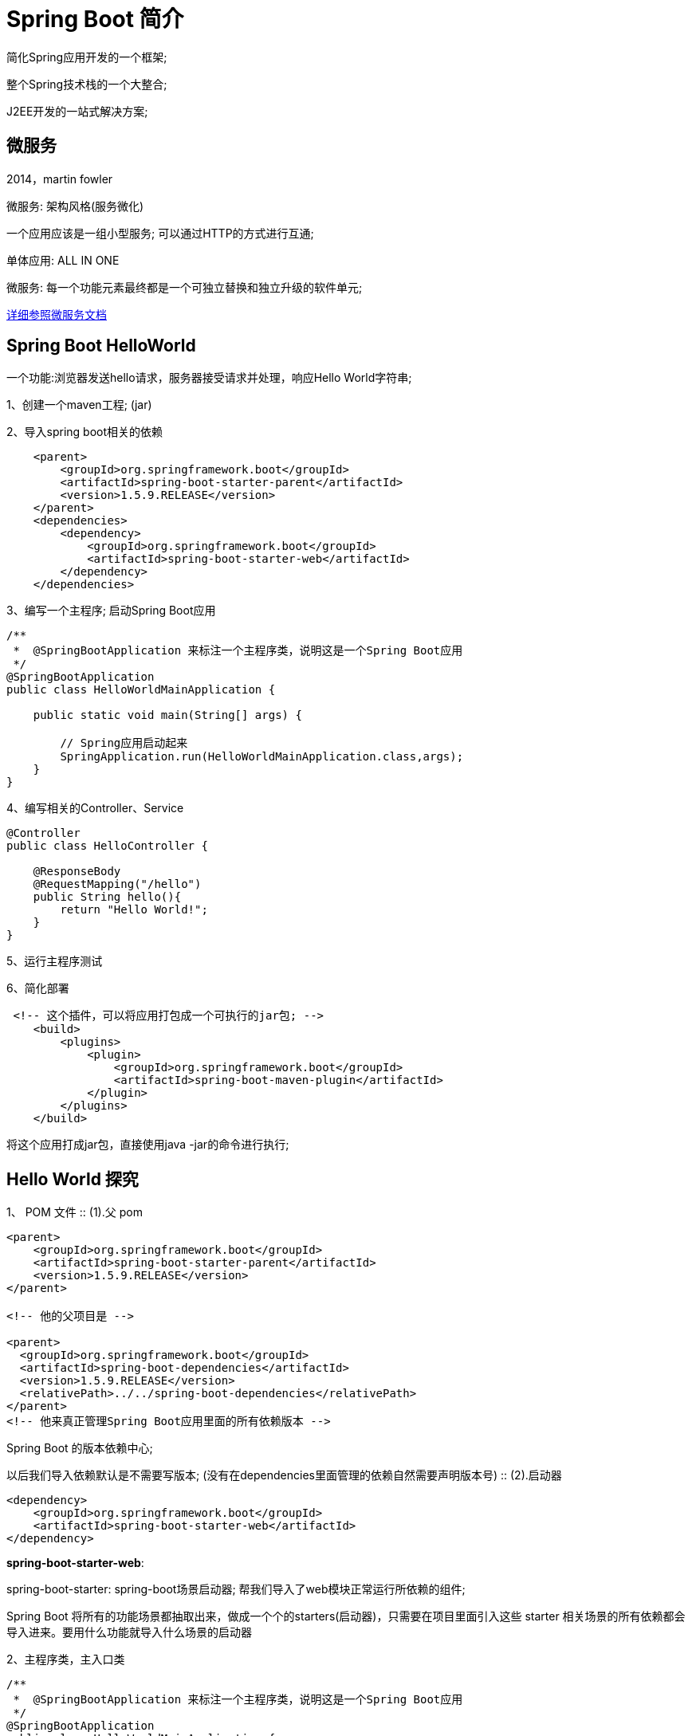 [[springboot-introduction-overview]]
= Spring Boot 简介

简化Spring应用开发的一个框架;

整个Spring技术栈的一个大整合;

J2EE开发的一站式解决方案;

[[springboot-introduction-micro]]
== 微服务

2014，martin fowler

微服务: 架构风格(服务微化)

一个应用应该是一组小型服务; 可以通过HTTP的方式进行互通;

单体应用: ALL IN ONE

微服务: 每一个功能元素最终都是一个可独立替换和独立升级的软件单元;

https://martinfowler.com/articles/microservices.html#MicroservicesAndSoa[详细参照微服务文档]

[[springboot-introduction-hello]]
== Spring Boot HelloWorld

一个功能:浏览器发送hello请求，服务器接受请求并处理，响应Hello World字符串;

1、创建一个maven工程; (jar)

2、导入spring boot相关的依赖

[source,xml]
----
    <parent>
        <groupId>org.springframework.boot</groupId>
        <artifactId>spring-boot-starter-parent</artifactId>
        <version>1.5.9.RELEASE</version>
    </parent>
    <dependencies>
        <dependency>
            <groupId>org.springframework.boot</groupId>
            <artifactId>spring-boot-starter-web</artifactId>
        </dependency>
    </dependencies>
----

3、编写一个主程序; 启动Spring Boot应用

[source,java]
----

/**
 *  @SpringBootApplication 来标注一个主程序类，说明这是一个Spring Boot应用
 */
@SpringBootApplication
public class HelloWorldMainApplication {

    public static void main(String[] args) {

        // Spring应用启动起来
        SpringApplication.run(HelloWorldMainApplication.class,args);
    }
}
----

4、编写相关的Controller、Service

[source,java]
----
@Controller
public class HelloController {

    @ResponseBody
    @RequestMapping("/hello")
    public String hello(){
        return "Hello World!";
    }
}

----

5、运行主程序测试

6、简化部署

[source,xml]
----
 <!-- 这个插件，可以将应用打包成一个可执行的jar包; -->
    <build>
        <plugins>
            <plugin>
                <groupId>org.springframework.boot</groupId>
                <artifactId>spring-boot-maven-plugin</artifactId>
            </plugin>
        </plugins>
    </build>
----

将这个应用打成jar包，直接使用java -jar的命令进行执行;

[[springboot-introduction-hello2]]
== Hello World 探究

1、 POM 文件
::
    (1).父 pom

[source,xml]
----
<parent>
    <groupId>org.springframework.boot</groupId>
    <artifactId>spring-boot-starter-parent</artifactId>
    <version>1.5.9.RELEASE</version>
</parent>

<!-- 他的父项目是 -->

<parent>
  <groupId>org.springframework.boot</groupId>
  <artifactId>spring-boot-dependencies</artifactId>
  <version>1.5.9.RELEASE</version>
  <relativePath>../../spring-boot-dependencies</relativePath>
</parent>
<!-- 他来真正管理Spring Boot应用里面的所有依赖版本 -->
----

Spring Boot 的版本依赖中心;

以后我们导入依赖默认是不需要写版本; (没有在dependencies里面管理的依赖自然需要声明版本号)
::
    (2).启动器

[source,xml]
----
<dependency>
    <groupId>org.springframework.boot</groupId>
    <artifactId>spring-boot-starter-web</artifactId>
</dependency>
----

**spring-boot-starter-web**:

​spring-boot-starter: spring-boot场景启动器; 帮我们导入了web模块正常运行所依赖的组件;

Spring Boot 将所有的功能场景都抽取出来，做成一个个的starters(启动器)，只需要在项目里面引入这些 starter 相关场景的所有依赖都会导入进来。要用什么功能就导入什么场景的启动器

2、主程序类，主入口类

[source,java]
----
/**
 *  @SpringBootApplication 来标注一个主程序类，说明这是一个Spring Boot应用
 */
@SpringBootApplication
public class HelloWorldMainApplication {

    public static void main(String[] args) {

        // Spring应用启动起来
        SpringApplication.run(HelloWorldMainApplication.class,args);
    }
}

----

@**SpringBootApplication**: Spring Boot 应用标注在某个类上说明这个类是 SpringBoot 的主配置类，SpringBoot 就应该运行这个类的 main 方法来启动 SpringBoot 应用;

[source,java]
----
@Target(ElementType.TYPE)
@Retention(RetentionPolicy.RUNTIME)
@Documented
@Inherited
@SpringBootConfiguration
@EnableAutoConfiguration
@ComponentScan(excludeFilters = {
      @Filter(type = FilterType.CUSTOM, classes = TypeExcludeFilter.class),
      @Filter(type = FilterType.CUSTOM, classes = AutoConfigurationExcludeFilter.class) })
public @interface SpringBootApplication {
----

**@SpringBootConfiguration**:Spring Boot 的配置类;

标注在某个类上，表示这是一个Spring Boot的配置类;

**@Configuration**:配置类上来标注这个注解;

配置类 -----  配置文件; 配置类也是容器中的一个组件; @Component

**@EnableAutoConfiguration**: 开启自动配置功能;

以前我们需要配置的东西，Spring Boot帮我们自动配置; @**EnableAutoConfiguration**告诉SpringBoot开启自动配置功能; 这样自动配置才能生效;

[source,java]
----
@AutoConfigurationPackage
@Import(EnableAutoConfigurationImportSelector.class)
public @interface EnableAutoConfiguration {
----

​@**AutoConfigurationPackage**: 自动配置包

@**Import**(AutoConfigurationPackages.Registrar.class):

Spring的底层注解@Import，给容器中导入一个组件; 导入的组件由AutoConfigurationPackages.Registrar.class;

3、将主配置类(@SpringBootApplication标注的类)的所在包及下面所有子包里面的所有组件扫描到Spring容器

**@Import**(EnableAutoConfigurationImportSelector.class);

给容器中导入组件？

​**EnableAutoConfigurationImportSelector**: 导入哪些组件的选择器;

​将所有需要导入的组件以全类名的方式返回; 这些组件就会被添加到容器中;

会给容器中导入非常多的自动配置类(xxxAutoConfiguration); 就是给容器中导入这个场景需要的所有组件，并配置好这些组件;

image::images/spring-spring-boot2.png[]

有了自动配置类，免去了我们手动编写配置注入功能组件等的工作;

​SpringFactoriesLoader.loadFactoryNames(EnableAutoConfiguration.class,classLoader);

4、Spring Boot在启动的时候从类路径下的 `META-INF/spring.factories` 中获取 `EnableAutoConfiguration` 指定的值，将这些值作为自动配置类导入到容器中，自动配置类就生效，帮我们进行自动配置工作; 以前我们需要自己配置的东西，自动配置类都帮我们;

J2EE的整体整合解决方案和自动配置都在 `spring-boot-autoconfigure-1.5.9.RELEASE.jar`

6、使用 Spring Initializer 快速创建 Spring Boot 项目

1、IDEA: 使用 Spring Initializer快速创建项目

IDE都支持使用Spring的项目创建向导快速创建一个 Spring Boot 项目;

选择我们需要的模块; 向导会联网创建Spring Boot项目;

默认生成的Spring Boot项目;

* 主程序已经生成好了，我们只需要我们自己的逻辑
* resources文件夹中目录结构
** static: 保存所有的静态资源;  js css  images;
** templates: 保存所有的模板页面; (Spring Boot默认jar包使用嵌入式的Tomcat，默认不支持JSP页面); 可以使用模板引擎(freemarker、thymeleaf);
** application.properties: Spring Boot应用的配置文件; 可以修改一些默认设置;

[[springboot-introduction-config]]
== 配置文件

[[springboot-introduction-config-file]]
=== 配置文件

SpringBoot 使用一个全局的配置文件，配置文件名是固定的

* application.properties

* application.yml

配置文件的作用: 修改 SpringBoot 自动配置的默认值; SpringBoo t在底层都给我们自动配置好;

YAML(YAML Ain't Markup Language)

​YAML  A Markup Language: 是一个标记语言

​YAML   isn't Markup Language: 不是一个标记语言;

标记语言:

​以前的配置文件; 大多都使用的是  **xxxx.xml**文件;

​YAML: **以数据为中心**，比json、xml等更适合做配置文件;

​YAML: 配置例子

[source,yaml]
----
server:
  port: 8081
----

​XML:

[source,xml]
----
<server>
	<port>8081</port>
</server>
----

[[springboot-introduction-config-yaml]]
=== YAML语法

==== 基本语法

k:(空格)v: 表示一对键值对(空格必须有)

以**空格**的缩进来控制层级关系; 只要是左对齐的一列数据，都是同一个层级的

[source,yaml]
----
server:
    port: 8081
    path: /hello
----

属性和值也是大小写敏感;

==== 值的写法

===== 字面量: 普通的值(数字，字符串，布尔)

​k: v: 字面直接来写;

​字符串默认不用加上单引号或者双引号;

​"": 双引号; 不会转义字符串里面的特殊字符; 特殊字符会作为本身想表示的意思

​name:   "zhangsan \n lisi": 输出; zhangsan 换行  lisi

​'': 单引号; 会转义特殊字符，特殊字符最终只是一个普通的字符串数据

​name:   ‘zhangsan \n lisi’: 输出; zhangsan \n  lisi

==== 对象、Map(属性和值)(键值对):

​k: v: 在下一行来写对象的属性和值的关系; 注意缩进

​对象还是k: v的方式

[source,yaml]
----
friends:
		lastName: zhangsan
		age: 20
----

行内写法:

[source,yaml]
----
friends: {lastName: zhangsan,age: 18}
----

==== 数组(List、Set):

用 `-` 值表示数组中的一个元素

[source,yaml]
----
pets:
 - cat
 - dog
 - pig
----

行内写法

[source,yaml]
----
pets: [cat,dog,pig]
----

[[springboot-introduction-config-di]]
=== 配置文件值注入

配置文件

[source,yaml]
----
person:
    lastName: hello
    age: 18
    boss: false
    birth: 2017/12/12
    maps: {k1: v1,k2: 12}
    lists:
      - lisi
      - zhaoliu
    dog:
      name: 小狗
      age: 12
----

javaBean:

[source,java]
----
/**
 * 将配置文件中配置的每一个属性的值，映射到这个组件中
 * @ConfigurationProperties: 告诉SpringBoot将本类中的所有属性和配置文件中相关的配置进行绑定;
 *      prefix = "person": 配置文件中哪个下面的所有属性进行一一映射
 *
 * 只有这个组件是容器中的组件，才能容器提供的@ConfigurationProperties功能;
 *
 */
@Component
@ConfigurationProperties(prefix = "person")
public class Person {

    private String lastName;
    private Integer age;
    private Boolean boss;
    private Date birth;

    private Map<String,Object> maps;
    private List<Object> lists;
    private Dog dog;

----

我们可以导入配置文件处理器，以后编写配置就有提示了

[source,xml]
----
<!--导入配置文件处理器，配置文件进行绑定就会有提示-->
		<dependency>
			<groupId>org.springframework.boot</groupId>
			<artifactId>spring-boot-configuration-processor</artifactId>
			<optional>true</optional>
		</dependency>
----

==== properties 配置文件在 idea 中默认 utf-8 可能会乱码

调整

image::images/spring-spring-boot1.png[]

==== `@Value` 获取值和 `@ConfigurationProperties` 获取值比较

[[springboot-introduction-config-di-tbl]]
|===
|  | @ConfigurationProperties |  @Value

| 功能         | 批量注入配置文件中的属性             | 一个个指定

| 松散绑定(松散语法) | 支持                       | 不支持

| SpEL       | 不支持                      | 支持

| JSR303数据校验 | 支持                       | 不支持

| 复杂类型封装     | 支持                       | 不支持    |
|===

配置文件 `yml` 还是 `properties` 他们都能获取到值;

如果说，我们只是在某个业务逻辑中需要获取一下配置文件中的某项值，使用 `@Value`;

如果说，我们专门编写了一个 javaBean 来和配置文件进行映射，我们就直接使用 `@ConfigurationProperties`;

==== 配置文件注入值数据校验

[source,java]
----
@Component
@ConfigurationProperties(prefix = "person")
@Validated
public class Person {

    /**
     * <bean class="Person">
     *      <property name="lastName" value="字面量/${key}从环境变量、配置文件中获取值/#{SpEL}"></property>
     * <bean/>
     */

   //lastName必须是邮箱格式
    @Email
    //@Value("${person.last-name}")
    private String lastName;
    //@Value("#{11*2}")
    private Integer age;
    //@Value("true")
    private Boolean boss;

    private Date birth;
    private Map<String,Object> maps;
    private List<Object> lists;
    private Dog dog;
----

==== @PropertySource&@ImportResource&@Bean

@**PropertySource**: 加载指定的配置文件;

[source,java]
----
/**
 * 将配置文件中配置的每一个属性的值，映射到这个组件中
 * @ConfigurationProperties: 告诉SpringBoot将本类中的所有属性和配置文件中相关的配置进行绑定;
 *      prefix = "person": 配置文件中哪个下面的所有属性进行一一映射
 *
 * 只有这个组件是容器中的组件，才能容器提供的@ConfigurationProperties功能;
 *  @ConfigurationProperties(prefix = "person")默认从全局配置文件中获取值;
 *
 */
@PropertySource(value = {"classpath:person.properties"})
@Component
@ConfigurationProperties(prefix = "person")
//@Validated
public class Person {

    /**
     * <bean class="Person">
     *      <property name="lastName" value="字面量/${key}从环境变量、配置文件中获取值/#{SpEL}"></property>
     * <bean/>
     */

   //lastName必须是邮箱格式
   // @Email
    //@Value("${person.last-name}")
    private String lastName;
    //@Value("#{11*2}")
    private Integer age;
    //@Value("true")
    private Boolean boss;

----



@**ImportResource**: 导入Spring的配置文件，让配置文件里面的内容生效;

Spring Boot里面没有Spring的配置文件，我们自己编写的配置文件，也不能自动识别;

想让Spring的配置文件生效，加载进来; @**ImportResource**标注在一个配置类上

[source,java]
----
@ImportResource(locations = {"classpath:beans.xml"})
导入Spring的配置文件让其生效
----

不来编写Spring的配置文件

[source,xml]
----
<?xml version="1.0" encoding="UTF-8"?>
<beans xmlns="http://www.springframework.org/schema/beans"
       xmlns:xsi="http://www.w3.org/2001/XMLSchema-instance"
       xsi:schemaLocation="http://www.springframework.org/schema/beans http://www.springframework.org/schema/beans/spring-beans.xsd">


    <bean id="helloService" class="com.atguigu.springboot.service.HelloService"></bean>
</beans>
----

SpringBoot 推荐给容器中添加组件的方式; 推荐使用全注解的方式

1、配置类**@Configuration**------>Spring配置文件

2、使用**@Bean**给容器中添加组件

[source,java]
----
/**
 * @Configuration: 指明当前类是一个配置类; 就是来替代之前的Spring配置文件
 *
 * 在配置文件中用<bean><bean/>标签添加组件
 *
 */
@Configuration
public class MyAppConfig {

    //将方法的返回值添加到容器中; 容器中这个组件默认的id就是方法名
    @Bean
    public HelloService helloService02(){
        System.out.println("配置类@Bean给容器中添加组件了...");
        return new HelloService();
    }
}
----

[[springboot-introduction-config-placeholder]]
=== 配置文件占位符

==== 随机数

[source,java]
----
${random.value}、${random.int}、${random.long}
${random.int(10)}、${random.int[1024,65536]}
----



==== 占位符获取之前配置的值，如果没有可以是用:指定默认值

[source,properties]
----
person.last-name=张三${random.uuid}
person.age=${random.int}
person.birth=2017/12/15
person.boss=false
person.maps.k1=v1
person.maps.k2=14
person.lists=a,b,c
person.dog.name=${person.hello:hello}_dog
person.dog.age=15
----

[[springboot-introduction-config-profile]]
=== Profile

==== 多Profile文件

我们在主配置文件编写的时候，文件名可以是   application-{profile}.properties/yml

默认使用application.properties的配置;

==== yml支持多文档块方式

[source,yml]
----

server:
  port: 8081
spring:
  profiles:
    active: prod

---
server:
  port: 8083
spring:
  profiles: dev


---

server:
  port: 8084
spring:
  profiles: prod  #指定属于哪个环境
----

==== 3、激活指定profile

1、在配置文件中指定  spring.profiles.active=dev

2、命令行:

java -jar spring-boot-02-config-0.0.1-SNAPSHOT.jar --spring.profiles.active=dev;

可以直接在测试的时候，配置传入命令行参数

3、虚拟机参数;

-Dspring.profiles.active=dev

[[springboot-introduction-config-load]]
=== 配置文件加载位置

springboot 启动会扫描以下位置的 `application.properties` 或者 `application.yml` 文件作为 Spring boot 的默认配置文件

–file:./config/

–file:./

–classpath:/config/

–classpath:/

优先级由高到底，高优先级的配置会覆盖低优先级的配置;

SpringBoot会从这四个位置全部加载主配置文件; **互补配置**;

[NOTE]
====
我们还可以通过 `spring.config.location` 来改变默认的配置文件位置
====

**项目打包好以后，我们可以使用命令行参数的形式，启动项目的时候来指定配置文件的新位置; 指定配置文件和默认加载的这些配置文件共同起作用形成互补配置; **

java -jar spring-boot-02-config-02-0.0.1-SNAPSHOT.jar --spring.config.location=G:/application.properties

[[springboot-introduction-config-external]]
=== 外部配置加载顺序

**==SpringBoot也可以从以下位置加载配置;  优先级从高到低; 高优先级的配置覆盖低优先级的配置，所有的配置会形成互补配置==**

**1.命令行参数**

所有的配置都可以在命令行上进行指定

java -jar spring-boot-02-config-02-0.0.1-SNAPSHOT.jar --server.port=8087  --server.context-path=/abc

多个配置用空格分开;  --配置项=值

2.来自java:comp/env的JNDI属性

3.Java系统属性(System.getProperties())

4.操作系统环境变量

5.RandomValuePropertySource配置的random.*属性值

**由jar包外向jar包内进行寻找; **

**优先加载带profile**

**6.jar包外部的application-{profile}.properties或application.yml(带spring.profile)配置文件**

**7.jar包内部的application-{profile}.properties或application.yml(带spring.profile)配置文件**

**再来加载不带profile**

**8.jar包外部的application.properties或application.yml(不带spring.profile)配置文件**

**9.jar包内部的application.properties或application.yml(不带spring.profile)配置文件**

10.@Configuration注解类上的@PropertySource

11.通过SpringApplication.setDefaultProperties指定的默认属性

所有支持的配置加载来源;

{spring-boot-chinese-docs}/spring-boot-features.html#boot-features-external-config[参考官方文档]

[[springboot-introduction-config-auto]]
=== 自动配置原理

配置文件到底能写什么？怎么写？自动配置原理;

{spring-boot-chinese-docs}/appendix-application-properties.html#common-application-properties[配置文件能配置的属性参照]

==== **自动配置原理: **

1)、SpringBoot启动的时候加载主配置类，开启了自动配置功能 `@EnableAutoConfiguration`

**2)、@EnableAutoConfiguration 作用: **

* 利用EnableAutoConfigurationImportSelector给容器中导入一些组件？
* 可以查看selectImports()方法的内容;
* List<String> configurations = getCandidateConfigurations(annotationMetadata,      attributes);获取候选的配置

[source,java]
----
    SpringFactoriesLoader.loadFactoryNames()
    //扫描所有jar包类路径下  META-INF/spring.factories
    //把扫描到的这些文件的内容包装成properties对象
    //从properties中获取到EnableAutoConfiguration.class类(类名)对应的值，然后把他们添加在容器中
----

**将 类路径下  META-INF/spring.factories 里面配置的所有EnableAutoConfiguration的值加入到了容器中; **

[source,properties]
----
# Auto Configure
org.springframework.boot.autoconfigure.EnableAutoConfiguration=\
org.springframework.boot.autoconfigure.admin.SpringApplicationAdminJmxAutoConfiguration,\
org.springframework.boot.autoconfigure.aop.AopAutoConfiguration,\
org.springframework.boot.autoconfigure.amqp.RabbitAutoConfiguration,\
org.springframework.boot.autoconfigure.batch.BatchAutoConfiguration,\
org.springframework.boot.autoconfigure.cache.CacheAutoConfiguration,\
org.springframework.boot.autoconfigure.cassandra.CassandraAutoConfiguration,\
org.springframework.boot.autoconfigure.cloud.CloudAutoConfiguration,\
org.springframework.boot.autoconfigure.context.ConfigurationPropertiesAutoConfiguration,\
org.springframework.boot.autoconfigure.context.MessageSourceAutoConfiguration,\
org.springframework.boot.autoconfigure.context.PropertyPlaceholderAutoConfiguration,\
org.springframework.boot.autoconfigure.couchbase.CouchbaseAutoConfiguration,\
org.springframework.boot.autoconfigure.dao.PersistenceExceptionTranslationAutoConfiguration,\
org.springframework.boot.autoconfigure.data.cassandra.CassandraDataAutoConfiguration,\
org.springframework.boot.autoconfigure.data.cassandra.CassandraRepositoriesAutoConfiguration,\
org.springframework.boot.autoconfigure.data.couchbase.CouchbaseDataAutoConfiguration,\
org.springframework.boot.autoconfigure.data.couchbase.CouchbaseRepositoriesAutoConfiguration,\
org.springframework.boot.autoconfigure.data.elasticsearch.ElasticsearchAutoConfiguration,\
org.springframework.boot.autoconfigure.data.elasticsearch.ElasticsearchDataAutoConfiguration,\
org.springframework.boot.autoconfigure.data.elasticsearch.ElasticsearchRepositoriesAutoConfiguration,\
org.springframework.boot.autoconfigure.data.jpa.JpaRepositoriesAutoConfiguration,\
org.springframework.boot.autoconfigure.data.ldap.LdapDataAutoConfiguration,\
org.springframework.boot.autoconfigure.data.ldap.LdapRepositoriesAutoConfiguration,\
org.springframework.boot.autoconfigure.data.mongo.MongoDataAutoConfiguration,\
org.springframework.boot.autoconfigure.data.mongo.MongoRepositoriesAutoConfiguration,\
org.springframework.boot.autoconfigure.data.neo4j.Neo4jDataAutoConfiguration,\
org.springframework.boot.autoconfigure.data.neo4j.Neo4jRepositoriesAutoConfiguration,\
org.springframework.boot.autoconfigure.data.solr.SolrRepositoriesAutoConfiguration,\
org.springframework.boot.autoconfigure.data.redis.RedisAutoConfiguration,\
org.springframework.boot.autoconfigure.data.redis.RedisRepositoriesAutoConfiguration,\
org.springframework.boot.autoconfigure.data.rest.RepositoryRestMvcAutoConfiguration,\
org.springframework.boot.autoconfigure.data.web.SpringDataWebAutoConfiguration,\
org.springframework.boot.autoconfigure.elasticsearch.jest.JestAutoConfiguration,\
org.springframework.boot.autoconfigure.freemarker.FreeMarkerAutoConfiguration,\
org.springframework.boot.autoconfigure.gson.GsonAutoConfiguration,\
org.springframework.boot.autoconfigure.h2.H2ConsoleAutoConfiguration,\
org.springframework.boot.autoconfigure.hateoas.HypermediaAutoConfiguration,\
org.springframework.boot.autoconfigure.hazelcast.HazelcastAutoConfiguration,\
org.springframework.boot.autoconfigure.hazelcast.HazelcastJpaDependencyAutoConfiguration,\
org.springframework.boot.autoconfigure.info.ProjectInfoAutoConfiguration,\
org.springframework.boot.autoconfigure.integration.IntegrationAutoConfiguration,\
org.springframework.boot.autoconfigure.jackson.JacksonAutoConfiguration,\
org.springframework.boot.autoconfigure.jdbc.DataSourceAutoConfiguration,\
org.springframework.boot.autoconfigure.jdbc.JdbcTemplateAutoConfiguration,\
org.springframework.boot.autoconfigure.jdbc.JndiDataSourceAutoConfiguration,\
org.springframework.boot.autoconfigure.jdbc.XADataSourceAutoConfiguration,\
org.springframework.boot.autoconfigure.jdbc.DataSourceTransactionManagerAutoConfiguration,\
org.springframework.boot.autoconfigure.jms.JmsAutoConfiguration,\
org.springframework.boot.autoconfigure.jmx.JmxAutoConfiguration,\
org.springframework.boot.autoconfigure.jms.JndiConnectionFactoryAutoConfiguration,\
org.springframework.boot.autoconfigure.jms.activemq.ActiveMQAutoConfiguration,\
org.springframework.boot.autoconfigure.jms.artemis.ArtemisAutoConfiguration,\
org.springframework.boot.autoconfigure.flyway.FlywayAutoConfiguration,\
org.springframework.boot.autoconfigure.groovy.template.GroovyTemplateAutoConfiguration,\
org.springframework.boot.autoconfigure.jersey.JerseyAutoConfiguration,\
org.springframework.boot.autoconfigure.jooq.JooqAutoConfiguration,\
org.springframework.boot.autoconfigure.kafka.KafkaAutoConfiguration,\
org.springframework.boot.autoconfigure.ldap.embedded.EmbeddedLdapAutoConfiguration,\
org.springframework.boot.autoconfigure.ldap.LdapAutoConfiguration,\
org.springframework.boot.autoconfigure.liquibase.LiquibaseAutoConfiguration,\
org.springframework.boot.autoconfigure.mail.MailSenderAutoConfiguration,\
org.springframework.boot.autoconfigure.mail.MailSenderValidatorAutoConfiguration,\
org.springframework.boot.autoconfigure.mobile.DeviceResolverAutoConfiguration,\
org.springframework.boot.autoconfigure.mobile.DeviceDelegatingViewResolverAutoConfiguration,\
org.springframework.boot.autoconfigure.mobile.SitePreferenceAutoConfiguration,\
org.springframework.boot.autoconfigure.mongo.embedded.EmbeddedMongoAutoConfiguration,\
org.springframework.boot.autoconfigure.mongo.MongoAutoConfiguration,\
org.springframework.boot.autoconfigure.mustache.MustacheAutoConfiguration,\
org.springframework.boot.autoconfigure.orm.jpa.HibernateJpaAutoConfiguration,\
org.springframework.boot.autoconfigure.reactor.ReactorAutoConfiguration,\
org.springframework.boot.autoconfigure.security.SecurityAutoConfiguration,\
org.springframework.boot.autoconfigure.security.SecurityFilterAutoConfiguration,\
org.springframework.boot.autoconfigure.security.FallbackWebSecurityAutoConfiguration,\
org.springframework.boot.autoconfigure.security.oauth2.OAuth2AutoConfiguration,\
org.springframework.boot.autoconfigure.sendgrid.SendGridAutoConfiguration,\
org.springframework.boot.autoconfigure.session.SessionAutoConfiguration,\
org.springframework.boot.autoconfigure.social.SocialWebAutoConfiguration,\
org.springframework.boot.autoconfigure.social.FacebookAutoConfiguration,\
org.springframework.boot.autoconfigure.social.LinkedInAutoConfiguration,\
org.springframework.boot.autoconfigure.social.TwitterAutoConfiguration,\
org.springframework.boot.autoconfigure.solr.SolrAutoConfiguration,\
org.springframework.boot.autoconfigure.thymeleaf.ThymeleafAutoConfiguration,\
org.springframework.boot.autoconfigure.transaction.TransactionAutoConfiguration,\
org.springframework.boot.autoconfigure.transaction.jta.JtaAutoConfiguration,\
org.springframework.boot.autoconfigure.validation.ValidationAutoConfiguration,\
org.springframework.boot.autoconfigure.web.DispatcherServletAutoConfiguration,\
org.springframework.boot.autoconfigure.web.EmbeddedServletContainerAutoConfiguration,\
org.springframework.boot.autoconfigure.web.ErrorMvcAutoConfiguration,\
org.springframework.boot.autoconfigure.web.HttpEncodingAutoConfiguration,\
org.springframework.boot.autoconfigure.web.HttpMessageConvertersAutoConfiguration,\
org.springframework.boot.autoconfigure.web.MultipartAutoConfiguration,\
org.springframework.boot.autoconfigure.web.ServerPropertiesAutoConfiguration,\
org.springframework.boot.autoconfigure.web.WebClientAutoConfiguration,\
org.springframework.boot.autoconfigure.web.WebMvcAutoConfiguration,\
org.springframework.boot.autoconfigure.websocket.WebSocketAutoConfiguration,\
org.springframework.boot.autoconfigure.websocket.WebSocketMessagingAutoConfiguration,\
org.springframework.boot.autoconfigure.webservices.WebServicesAutoConfiguration
----

每一个这样的  `xxxAutoConfiguration` 类都是容器中的一个组件，都加入到容器中; 用他们来做自动配置;

3)、每一个自动配置类进行自动配置功能;

4)、以**HttpEncodingAutoConfiguration(Http编码自动配置)**为例解释自动配置原理;

[source,java]
----
@Configuration   //表示这是一个配置类，以前编写的配置文件一样，也可以给容器中添加组件
@EnableConfigurationProperties(HttpEncodingProperties.class)  //启动指定类的ConfigurationProperties功能; 将配置文件中对应的值和HttpEncodingProperties绑定起来; 并把HttpEncodingProperties加入到ioc容器中

@ConditionalOnWebApplication //Spring底层@Conditional注解(Spring注解版)，根据不同的条件，如果满足指定的条件，整个配置类里面的配置就会生效;     判断当前应用是否是web应用，如果是，当前配置类生效

@ConditionalOnClass(CharacterEncodingFilter.class)  //判断当前项目有没有这个类CharacterEncodingFilter; SpringMVC中进行乱码解决的过滤器;

@ConditionalOnProperty(prefix = "spring.http.encoding", value = "enabled", matchIfMissing = true)  //判断配置文件中是否存在某个配置  spring.http.encoding.enabled; 如果不存在，判断也是成立的
//即使我们配置文件中不配置pring.http.encoding.enabled=true，也是默认生效的;
public class HttpEncodingAutoConfiguration {

  	//他已经和SpringBoot的配置文件映射了
  	private final HttpEncodingProperties properties;

   //只有一个有参构造器的情况下，参数的值就会从容器中拿
  	public HttpEncodingAutoConfiguration(HttpEncodingProperties properties) {
		this.properties = properties;
	}

    @Bean   //给容器中添加一个组件，这个组件的某些值需要从properties中获取
	@ConditionalOnMissingBean(CharacterEncodingFilter.class) //判断容器没有这个组件？
	public CharacterEncodingFilter characterEncodingFilter() {
		CharacterEncodingFilter filter = new OrderedCharacterEncodingFilter();
		filter.setEncoding(this.properties.getCharset().name());
		filter.setForceRequestEncoding(this.properties.shouldForce(Type.REQUEST));
		filter.setForceResponseEncoding(this.properties.shouldForce(Type.RESPONSE));
		return filter;
	}
----

根据当前不同的条件判断，决定这个配置类是否生效？

一但这个配置类生效; 这个配置类就会给容器中添加各种组件; 这些组件的属性是从对应的properties类中获取的，这些类里面的每一个属性又是和配置文件绑定的;

5)、所有在配置文件中能配置的属性都是在xxxxProperties类中封装者‘; 配置文件能配置什么就可以参照某个功能对应的这个属性类

[source,java]
----
@ConfigurationProperties(prefix = "spring.http.encoding")  //从配置文件中获取指定的值和bean的属性进行绑定
public class HttpEncodingProperties {

   public static final Charset DEFAULT_CHARSET = Charset.forName("UTF-8");
----

**精髓: **

**1)、SpringBoot启动会加载大量的自动配置类**

**2)、我们看我们需要的功能有没有SpringBoot默认写好的自动配置类; **

**3)、我们再来看这个自动配置类中到底配置了哪些组件; (只要我们要用的组件有，我们就不需要再来配置了)**

**4)、给容器中自动配置类添加组件的时候，会从properties类中获取某些属性。我们就可以在配置文件中指定这些属性的值; **

xxxxAutoConfigurartion: 自动配置类;

给容器中添加组件

xxxxProperties:封装配置文件中相关属性;

==== 细节

1、@Conditional派生注解(Spring注解版原生的@Conditional作用)

作用: 必须是@Conditional指定的条件成立，才给容器中添加组件，配置配里面的所有内容才生效;

[[springboot-introduction-config-auto-detail-tbl]]
.@Conditional扩展注解
|===
| @Conditional扩展注解   | 作用(判断是否满足当前指定条件)

| @ConditionalOnJava              | 系统的java版本是否符合要求

| @ConditionalOnBean              | 容器中存在指定Bean;

| @ConditionalOnMissingBean       | 容器中不存在指定Bean;

| @ConditionalOnExpression        | 满足SpEL表达式指定

| @ConditionalOnClass             | 系统中有指定的类

| @ConditionalOnMissingClass      | 系统中没有指定的类

| @ConditionalOnSingleCandidate   | 容器中只有一个指定的Bean，或者这个Bean是首选Bean

| @ConditionalOnProperty          | 系统中指定的属性是否有指定的值

| @ConditionalOnResource          | 类路径下是否存在指定资源文件

| @ConditionalOnWebApplication    | 当前是web环境

| @ConditionalOnNotWebApplication | 当前不是web环境

| @ConditionalOnJndi              | JNDI存在指定项                      |
|===

**自动配置类必须在一定的条件下才能生效; **

我们怎么知道哪些自动配置类生效;

**我们可以通过启用  debug=true 属性; 来让控制台打印自动配置报告**，这样我们就可以很方便的知道哪些自动配置类生效;

[source,java]
----
=========================
AUTO-CONFIGURATION REPORT
=========================


Positive matches:(自动配置类启用的)
-----------------

   DispatcherServletAutoConfiguration matched:
      - @ConditionalOnClass found required class 'org.springframework.web.servlet.DispatcherServlet'; @ConditionalOnMissingClass did not find unwanted class (OnClassCondition)
      - @ConditionalOnWebApplication (required) found StandardServletEnvironment (OnWebApplicationCondition)


Negative matches:(没有启动，没有匹配成功的自动配置类)
-----------------

   ActiveMQAutoConfiguration:
      Did not match:
         - @ConditionalOnClass did not find required classes 'javax.jms.ConnectionFactory', 'org.apache.activemq.ActiveMQConnectionFactory' (OnClassCondition)

   AopAutoConfiguration:
      Did not match:
         - @ConditionalOnClass did not find required classes 'org.aspectj.lang.annotation.Aspect', 'org.aspectj.lang.reflect.Advice' (OnClassCondition)

----

[[springboot-introduction-log]]
== 日志

[[springboot-introduction-log-framework]]
=== 日志框架

小张; 开发一个大型系统;

1、System.out.println(""); 将关键数据打印在控制台; 去掉？写在一个文件？

2、框架来记录系统的一些运行时信息; 日志框架 ;   zhanglogging.jar;

3、高大上的几个功能？异步模式？自动归档？xxxx？  zhanglogging-good.jar？

4、将以前框架卸下来？换上新的框架，重新修改之前相关的API; zhanglogging-prefect.jar;

5、JDBC---数据库驱动;

写了一个统一的接口层; 日志门面(日志的一个抽象层); logging-abstract.jar;

给项目中导入具体的日志实现就行了; 我们之前的日志框架都是实现的抽象层;

**市面上的日志框架; **

JUL、JCL、Jboss-logging、logback、log4j、log4j2、slf4j....

[[springboot-introduction-log-framework-tbl]]
.市面上的日志框架
|===
| 日志门面  (日志的抽象层)  | 日志实现

| ~~JCL(Jakarta  Commons Logging)~~    SLF4j(Simple  Logging Facade for Java)    **~~jboss-logging~~** | Log4j  JUL(java.util.logging)  Log4j2  **Logback**
|===

左边选一个门面(抽象层)、右边来选一个实现;

日志门面:   SLF4J;

日志实现: Logback;

SpringBoot: 底层是Spring框架，Spring框架默认是用JCL

​**SpringBoot选用 SLF4j和logback; **

[[springboot-introduction-log-slf4j]]
=== SLF4j使用

==== 如何在系统中使用 SLF4j   https://www.slf4j.org

以后开发的时候，日志记录方法的调用，不应该来直接调用日志的实现类，而是调用日志抽象层里面的方法;

给系统里面导入 slf4j 的 jar 和  logback 的实现jar

[source,java]
----
import org.slf4j.Logger;
import org.slf4j.LoggerFactory;

public class HelloWorld {
  public static void main(String[] args) {
    Logger logger = LoggerFactory.getLogger(HelloWorld.class);
    logger.info("Hello World");
  }
}
----

图示;

image::images/spring-spring-boot-concrete-bindings.png[]

每一个日志的实现框架都有自己的配置文件。使用slf4j以后，**配置文件还是做成日志实现框架自己本身的配置文件; **

[[springboot-introduction-log-remain]]
=== 遗留问题

a(slf4j+logback): Spring(commons-logging)、Hibernate(jboss-logging)、MyBatis、xxxx

统一日志记录，即使是别的框架和我一起统一使用slf4j进行输出？

image::images/spring-spring-boot-legacy.png[]

**如何让系统中所有的日志都统一到slf4j; **

1、将系统中其他日志框架先排除出去

2、用中间包来替换原有的日志框架

3、我们导入slf4j其他的实现

[[springboot-introduction-log-relationship]]
=== SpringBoot 日志关系

[source,xml]
----
		<dependency>
			<groupId>org.springframework.boot</groupId>
			<artifactId>spring-boot-starter</artifactId>
		</dependency>
----

SpringBoot 使用它来做日志功能;

[source,xml]
----
	<dependency>
			<groupId>org.springframework.boot</groupId>
			<artifactId>spring-boot-starter-logging</artifactId>
		</dependency>
----

底层依赖关系

image::images/spring-spring-boot3.png[]

总结:

​1)、SpringBoot底层也是使用 slf4j+logback 的方式进行日志记录

​2)、SpringBoot也把其他的日志都替换成了 slf4j;

​3)、中间替换包？

[source,java]
----
@SuppressWarnings("rawtypes")
public abstract class LogFactory {

    static String UNSUPPORTED_OPERATION_IN_JCL_OVER_SLF4J = "http://www.slf4j.org/codes.html#unsupported_operation_in_jcl_over_slf4j";

    static LogFactory logFactory = new SLF4JLogFactory();
----

image::images/spring-spring-boot4.png[]



​4)、如果我们要引入其他框架？一定要把这个框架的默认日志依赖移除掉？

​Spring框架用的是commons-logging;

[source,xml]
----
		<dependency>
			<groupId>org.springframework</groupId>
			<artifactId>spring-core</artifactId>
			<exclusions>
				<exclusion>
					<groupId>commons-logging</groupId>
					<artifactId>commons-logging</artifactId>
				</exclusion>
			</exclusions>
		</dependency>
----

**SpringBoot能自动适配所有的日志，而且底层使用slf4j+logback的方式记录日志，引入其他框架的时候，只需要把这个框架依赖的日志框架排除掉即可; **

[[springboot-introduction-log-use]]
=== 日志使用

==== 默认配置

SpringBoot默认帮我们配置好了日志;

[source,java]
----
	//记录器
	Logger logger = LoggerFactory.getLogger(getClass());
	@Test
	public void contextLoads() {
		//System.out.println();

		//日志的级别;
		//由低到高   trace<debug<info<warn<error
		//可以调整输出的日志级别; 日志就只会在这个级别以以后的高级别生效
		logger.trace("这是trace日志...");
		logger.debug("这是debug日志...");
		//SpringBoot默认给我们使用的是info级别的，没有指定级别的就用SpringBoot默认规定的级别; root级别
		logger.info("这是info日志...");
		logger.warn("这是warn日志...");
		logger.error("这是error日志...");


	}
----

日志输出格式:

%d表示日期时间，

%thread表示线程名，

%-5level: 级别从左显示5个字符宽度

%logger{50} 表示logger名字最长50个字符，否则按照句点分割。

%msg: 日志消息，

%n是换行符

%d{yyyy-MM-dd HH:mm:ss.SSS} [%thread] %-5level %logger{50} - %msg%n
SpringBoot修改日志的默认配置

[source,properties]
----
logging.level.com.atguigu=trace


#logging.path=
# 不指定路径在当前项目下生成springboot.log日志
# 可以指定完整的路径;
#logging.file=G:/springboot.log

# 在当前磁盘的根路径下创建spring文件夹和里面的log文件夹; 使用 spring.log 作为默认文件
logging.path=/spring/log

#  在控制台输出的日志的格式
logging.pattern.console=%d{yyyy-MM-dd} [%thread] %-5level %logger{50} - %msg%n
# 指定文件中日志输出的格式
logging.pattern.file=%d{yyyy-MM-dd} === [%thread] === %-5level === %logger{50} ==== %msg%n
----

[[springboot-introduction-log-use-tbl]]
|===
| logging.file | logging.path | Example  | Description

| (none)       | (none)       |          | 只在控制台输出

| 指定文件名        | (none)       | my.log   | 输出日志到my.log文件

| (none)       | 指定目录         | /var/log | 输出到指定目录的 spring.log 文件中
|===

==== 指定配置

给类路径下放上每个日志框架自己的配置文件即可; SpringBoot就不使用他默认配置的了

[[springboot-introduction-log-use-config-tbl]]
|===
| Logging System          | Customization

| Logback                 | `logback-spring.xml`, `logback-spring.groovy`, `logback.xml` or `logback.groovy`

| Log4j2                  | `log4j2-spring.xml` or `log4j2.xml`

| JDK (Java Util Logging) | `logging.properties`
|===

logback.xml: 直接就被日志框架识别了;

**logback-spring.xml**: 日志框架就不直接加载日志的配置项，由 SpringBoot 解析日志配置，可以使用 SpringBoot 的高级 Profile 功能

[source,xml]
----
<springProfile name="staging">
    <!-- configuration to be enabled when the "staging" profile is active -->
  	可以指定某段配置只在某个环境下生效
</springProfile>

----

如:

[source,xml]
----
<appender name="stdout" class="ch.qos.logback.core.ConsoleAppender">
        <!--
        日志输出格式:
			%d表示日期时间，
			%thread表示线程名，
			%-5level: 级别从左显示5个字符宽度
			%logger{50} 表示logger名字最长50个字符，否则按照句点分割。
			%msg: 日志消息，
			%n是换行符
        -->
        <layout class="ch.qos.logback.classic.PatternLayout">
            <springProfile name="dev">
                <pattern>%d{yyyy-MM-dd HH:mm:ss.SSS} ----> [%thread] ---> %-5level %logger{50} - %msg%n</pattern>
            </springProfile>
            <springProfile name="!dev">
                <pattern>%d{yyyy-MM-dd HH:mm:ss.SSS} ==== [%thread] ==== %-5level %logger{50} - %msg%n</pattern>
            </springProfile>
        </layout>
    </appender>
----



如果使用logback.xml作为日志配置文件，还要使用profile功能，会有以下错误

`no applicable action for [springProfile]`

[[springboot-introduction-log-change]]
=== 切换日志框架

可以按照 slf4j 的日志适配图，进行相关的切换;

slf4j+log4j 的方式;

[source,xml]
----
<dependency>
  <groupId>org.springframework.boot</groupId>
  <artifactId>spring-boot-starter-web</artifactId>
  <exclusions>
    <exclusion>
      <artifactId>logback-classic</artifactId>
      <groupId>ch.qos.logback</groupId>
    </exclusion>
    <exclusion>
      <artifactId>log4j-over-slf4j</artifactId>
      <groupId>org.slf4j</groupId>
    </exclusion>
  </exclusions>
</dependency>

<dependency>
  <groupId>org.slf4j</groupId>
  <artifactId>slf4j-log4j12</artifactId>
</dependency>

----

切换为log4j2

[source,xml]
----
   <dependency>
            <groupId>org.springframework.boot</groupId>
            <artifactId>spring-boot-starter-web</artifactId>
            <exclusions>
                <exclusion>
                    <artifactId>spring-boot-starter-logging</artifactId>
                    <groupId>org.springframework.boot</groupId>
                </exclusion>
            </exclusions>
        </dependency>

<dependency>
  <groupId>org.springframework.boot</groupId>
  <artifactId>spring-boot-starter-log4j2</artifactId>
</dependency>
----

[[springboot-introduction-web]]
== Web开发

[[springboot-introduction-web-overview]]
=== 简介

使用 SpringBoot;

**1)、创建SpringBoot应用，选中我们需要的模块; **

**2)、SpringBoot已经默认将这些场景配置好了，只需要在配置文件中指定少量配置就可以运行起来**

**3)、自己编写业务代码; **

**自动配置原理？**

这个场景 SpringBoot 帮我们配置了什么？能不能修改？能修改哪些配置？能不能扩展？xxx

[source]
----
xxxxAutoConfiguration: 帮我们给容器中自动配置组件;
xxxxProperties:配置类来封装配置文件的内容;
----

[[springboot-introduction-web-resource]]
=== SpringBoot 对静态资源的映射规则

[source,java]
----
@ConfigurationProperties(prefix = "spring.resources", ignoreUnknownFields = false)
public class ResourceProperties implements ResourceLoaderAware {
  //可以设置和静态资源有关的参数，缓存时间等
----

[source,java]
----
	WebMvcAuotConfiguration:
		@Override
		public void addResourceHandlers(ResourceHandlerRegistry registry) {
			if (!this.resourceProperties.isAddMappings()) {
				logger.debug("Default resource handling disabled");
				return;
			}
			Integer cachePeriod = this.resourceProperties.getCachePeriod();
			if (!registry.hasMappingForPattern("/webjars/**")) {
				customizeResourceHandlerRegistration(
						registry.addResourceHandler("/webjars/**")
								.addResourceLocations(
										"classpath:/META-INF/resources/webjars/")
						.setCachePeriod(cachePeriod));
			}
			String staticPathPattern = this.mvcProperties.getStaticPathPattern();
          	//静态资源文件夹映射
			if (!registry.hasMappingForPattern(staticPathPattern)) {
				customizeResourceHandlerRegistration(
						registry.addResourceHandler(staticPathPattern)
								.addResourceLocations(
										this.resourceProperties.getStaticLocations())
						.setCachePeriod(cachePeriod));
			}
		}

        //配置欢迎页映射
		@Bean
		public WelcomePageHandlerMapping welcomePageHandlerMapping(
				ResourceProperties resourceProperties) {
			return new WelcomePageHandlerMapping(resourceProperties.getWelcomePage(),
					this.mvcProperties.getStaticPathPattern());
		}

       //配置喜欢的图标
		@Configuration
		@ConditionalOnProperty(value = "spring.mvc.favicon.enabled", matchIfMissing = true)
		public static class FaviconConfiguration {

			private final ResourceProperties resourceProperties;

			public FaviconConfiguration(ResourceProperties resourceProperties) {
				this.resourceProperties = resourceProperties;
			}

			@Bean
			public SimpleUrlHandlerMapping faviconHandlerMapping() {
				SimpleUrlHandlerMapping mapping = new SimpleUrlHandlerMapping();
				mapping.setOrder(Ordered.HIGHEST_PRECEDENCE + 1);
              	//所有  **/favicon.ico
				mapping.setUrlMap(Collections.singletonMap("**/favicon.ico",
						faviconRequestHandler()));
				return mapping;
			}

			@Bean
			public ResourceHttpRequestHandler faviconRequestHandler() {
				ResourceHttpRequestHandler requestHandler = new ResourceHttpRequestHandler();
				requestHandler
						.setLocations(this.resourceProperties.getFaviconLocations());
				return requestHandler;
			}

		}

----

1)、所有 /webjars/** ，都去 classpath:/META-INF/resources/webjars/ 找资源

​webjars: 以jar包的方式引入静态资源;

http://www.webjars.org/

image::images/spring-spring-boot5.png[]

localhost:8080/webjars/jquery/3.3.1/jquery.js

[source,xml]
----
<!--引入jquery-webjar-->在访问的时候只需要写webjars下面资源的名称即可
		<dependency>
			<groupId>org.webjars</groupId>
			<artifactId>jquery</artifactId>
			<version>3.3.1</version>
		</dependency>
----



2)、"/**" 访问当前项目的任何资源，都去(静态资源的文件夹)找映射

[source]
----
"classpath:/META-INF/resources/",
"classpath:/resources/",
"classpath:/static/",
"classpath:/public/"
"/": 当前项目的根路径
----

localhost:8080/abc ===  去静态资源文件夹里面找abc

3)、欢迎页;  静态资源文件夹下的所有index.html页面; 被"/**"映射; ==

​	localhost:8080/   找index页面

4)、所有的 **/favicon.ico  都是在静态资源文件下找; ==

[[springboot-introduction-web-template]]
=== 模板引擎

JSP、Velocity、Freemarker、Thymeleaf

image::images/spring-spring-boot-template-engine.png[]

SpringBoot推荐的Thymeleaf;

语法更简单，功能更强大;

[[springboot-introduction-web-template-thymeleaf]]
==== 引入 thymeleaf

[source,xml]
----
		<dependency>
			<groupId>org.springframework.boot</groupId>
			<artifactId>spring-boot-starter-thymeleaf</artifactId>
          	2.1.6
		</dependency>
切换thymeleaf版本
<properties>
		<thymeleaf.version>3.0.9.RELEASE</thymeleaf.version>
		<!-- 布局功能的支持程序  thymeleaf3主程序  layout2以上版本 -->
		<!-- thymeleaf2   layout1-->
		<thymeleaf-layout-dialect.version>2.2.2</thymeleaf-layout-dialect.version>
  </properties>
----

[[springboot-introduction-web-template-thymeleaf-use]]
==== Thymeleaf 使用

[source,java]
----
@ConfigurationProperties(prefix = "spring.thymeleaf")
public class ThymeleafProperties {

	private static final Charset DEFAULT_ENCODING = Charset.forName("UTF-8");

	private static final MimeType DEFAULT_CONTENT_TYPE = MimeType.valueOf("text/html");

	public static final String DEFAULT_PREFIX = "classpath:/templates/";

	public static final String DEFAULT_SUFFIX = ".html";
  	//
----

只要我们把HTML页面放在classpath:/templates/，thymeleaf就能自动渲染;

使用:

1、导入thymeleaf的名称空间

[source,xml]
----
<html lang="en" xmlns:th="http://www.thymeleaf.org">
----

2、使用 thymeleaf 语法;

[source,html]
----
<!DOCTYPE html>
<html lang="en" xmlns:th="http://www.thymeleaf.org">
<head>
    <meta charset="UTF-8">
    <title>Title</title>
</head>
<body>
    <h1>成功！</h1>
    <!--th:text 将div里面的文本内容设置为 -->
    <div th:text="${hello}">这是显示欢迎信息</div>
</body>
</html>
----

[[springboot-introduction-web-template-thymeleaf-grammer]]
==== 语法规则

1)、th:text; 改变当前元素里面的文本内容;

​	th: 任意html属性; 来替换原生属性的值

image::images/spring-spring-boot6.png[]

2)、表达式？

[source,properties]
----
Simple expressions:(表达式语法)
    Variable Expressions: ${...}: 获取变量值; OGNL;
    		1)、获取对象的属性、调用方法
    		2)、使用内置的基本对象:
    			#ctx : the context object.
    			#vars: the context variables.
                #locale : the context locale.
                #request : (only in Web Contexts) the HttpServletRequest object.
                #response : (only in Web Contexts) the HttpServletResponse object.
                #session : (only in Web Contexts) the HttpSession object.
                #servletContext : (only in Web Contexts) the ServletContext object.

                ${session.foo}
            3)、内置的一些工具对象:
#execInfo : information about the template being processed.
#messages : methods for obtaining externalized messages inside variables expressions, in the same way as they would be obtained using #{…} syntax.
#uris : methods for escaping parts of URLs/URIs
#conversions : methods for executing the configured conversion service (if any).
#dates : methods for java.util.Date objects: formatting, component extraction, etc.
#calendars : analogous to #dates , but for java.util.Calendar objects.
#numbers : methods for formatting numeric objects.
#strings : methods for String objects: contains, startsWith, prepending/appending, etc.
#objects : methods for objects in general.
#bools : methods for boolean evaluation.
#arrays : methods for arrays.
#lists : methods for lists.
#sets : methods for sets.
#maps : methods for maps.
#aggregates : methods for creating aggregates on arrays or collections.
#ids : methods for dealing with id attributes that might be repeated (for example, as a result of an iteration).

    Selection Variable Expressions: *{...}: 选择表达式: 和${}在功能上是一样;
    	补充: 配合 th:object="${session.user}:
   <div th:object="${session.user}">
    <p>Name: <span th:text="*{firstName}">Sebastian</span>.</p>
    <p>Surname: <span th:text="*{lastName}">Pepper</span>.</p>
    <p>Nationality: <span th:text="*{nationality}">Saturn</span>.</p>
    </div>

    Message Expressions: #{...}: 获取国际化内容
    Link URL Expressions: @{...}: 定义URL;
    		@{/order/process(execId=${execId},execType='FAST')}
    Fragment Expressions: ~{...}: 片段引用表达式
    		<div th:insert="~{commons :: main}">...</div>

Literals(字面量)
      Text literals: 'one text' , 'Another one!' ,…
      Number literals: 0 , 34 , 3.0 , 12.3 ,…
      Boolean literals: true , false
      Null literal: null
      Literal tokens: one , sometext , main ,…
Text operations:(文本操作)
    String concatenation: +
    Literal substitutions: |The name is ${name}|
Arithmetic operations:(数学运算)
    Binary operators: + , - , * , / , %
    Minus sign (unary operator): -
Boolean operations:(布尔运算)
    Binary operators: and , or
    Boolean negation (unary operator): ! , not
Comparisons and equality:(比较运算)
    Comparators: > , < , >= , <= ( gt , lt , ge , le )
    Equality operators: == , != ( eq , ne )
Conditional operators:条件运算(三元运算符)
    If-then: (if) ? (then)
    If-then-else: (if) ? (then) : (else)
    Default: (value) ?: (defaultvalue)
Special tokens:
    No-Operation: _
----

[[springboot-introduction-web-mvc]]
=== SpringMVC 自动配置

https://docs.spring.io/spring-boot/docs/1.5.10.RELEASE/reference/htmlsingle/#boot-features-developing-web-applications

==== Spring MVC auto-configuration

Spring Boot 自动配置好了SpringMVC

以下是SpringBoot对SpringMVC的默认配置:**(WebMvcAutoConfiguration)**

* Inclusion of `ContentNegotiatingViewResolver` and `BeanNameViewResolver` beans.
** 自动配置了ViewResolver(视图解析器: 根据方法的返回值得到视图对象(View)，视图对象决定如何渲染(转发？重定向？))
** ContentNegotiatingViewResolver: 组合所有的视图解析器的;
** ==如何定制: 我们可以自己给容器中添加一个视图解析器; 自动的将其组合进来; ==
* Support for serving static resources, including support for WebJars (see below).静态资源文件夹路径,webjars
*  Static `index.html` support. 静态首页访问
*  Custom `Favicon` support (see below).  favicon.ico
*  自动注册了 of `Converter`, `GenericConverter`, `Formatter` beans.
** Converter: 转换器;   public String hello(User user): 类型转换使用Converter
** `Formatter`  格式化器;   2017.12.17===Date;

[source,java]
----
		@Bean
		@ConditionalOnProperty(prefix = "spring.mvc", name = "date-format")//在文件中配置日期格式化的规则
		public Formatter<Date> dateFormatter() {
			return new DateFormatter(this.mvcProperties.getDateFormat());//日期格式化组件
		}
----

自己添加的格式化器转换器，我们只需要放在容器中即可

* Support for `HttpMessageConverters` (see below).
** HttpMessageConverter: SpringMVC用来转换Http请求和响应的; User---Json;
** `HttpMessageConverters` 是从容器中确定; 获取所有的HttpMessageConverter;

自己给容器中添加HttpMessageConverter，只需要将自己的组件注册容器中(@Bean,@Component)

* Automatic registration of `MessageCodesResolver` (see below).定义错误代码生成规则
* Automatic use of a `ConfigurableWebBindingInitializer` bean (see below).

我们可以配置一个ConfigurableWebBindingInitializer来替换默认的; (添加到容器)

[source]
----
初始化WebDataBinder;
请求数据=====JavaBean;
----

**org.springframework.boot.autoconfigure.web: web的所有自动场景; **

If you want to keep Spring Boot MVC features, and you just want to add additional [MVC configuration](https://docs.spring.io/spring/docs/4.3.14.RELEASE/spring-framework-reference/htmlsingle#mvc) (interceptors, formatters, view controllers etc.) you can add your own `@Configuration` class of type `WebMvcConfigurerAdapter`, but **without** `@EnableWebMvc`. If you wish to provide custom instances of `RequestMappingHandlerMapping`, `RequestMappingHandlerAdapter` or `ExceptionHandlerExceptionResolver` you can declare a `WebMvcRegistrationsAdapter` instance providing such components.

If you want to take complete control of Spring MVC, you can add your own `@Configuration` annotated with `@EnableWebMvc`.

==== 扩展 SpringMVC

[source,xml]
----
    <mvc:view-controller path="/hello" view-name="success"/>
    <mvc:interceptors>
        <mvc:interceptor>
            <mvc:mapping path="/hello"/>
            <bean></bean>
        </mvc:interceptor>
    </mvc:interceptors>
----

**编写一个配置类(@Configuration)，是 WebMvcConfigurerAdapter 类型; 不能标注 @EnableWebMvc**;

既保留了所有的自动配置，也能用我们扩展的配置;

[source,java]
----
//使用WebMvcConfigurerAdapter可以来扩展SpringMVC的功能
@Configuration
public class MyMvcConfig extends WebMvcConfigurerAdapter {

    @Override
    public void addViewControllers(ViewControllerRegistry registry) {
       // super.addViewControllers(registry);
        //浏览器发送 /atguigu 请求来到 success
        registry.addViewController("/atguigu").setViewName("success");
    }
}
----

原理:

​1)、WebMvcAutoConfiguration是SpringMVC的自动配置类

​2)、在做其他自动配置时会导入; @Import(**EnableWebMvcConfiguration**.class)

[source,java]
----
    @Configuration
	public static class EnableWebMvcConfiguration extends DelegatingWebMvcConfiguration {
      private final WebMvcConfigurerComposite configurers = new WebMvcConfigurerComposite();

	 //从容器中获取所有的WebMvcConfigurer
      @Autowired(required = false)
      public void setConfigurers(List<WebMvcConfigurer> configurers) {
          if (!CollectionUtils.isEmpty(configurers)) {
              this.configurers.addWebMvcConfigurers(configurers);
            	//一个参考实现; 将所有的WebMvcConfigurer相关配置都来一起调用;
            	@Override
             // public void addViewControllers(ViewControllerRegistry registry) {
              //    for (WebMvcConfigurer delegate : this.delegates) {
               //       delegate.addViewControllers(registry);
               //   }
              }
          }
	}
----

​3)、容器中所有的WebMvcConfigurer都会一起起作用;

​4)、我们的配置类也会被调用;

​效果: SpringMVC 的自动配置和我们的扩展配置都会起作用;

==== 全面接管 SpringMVC;

SpringBoot对SpringMVC的自动配置不需要了，所有都是我们自己配置; 所有的SpringMVC的自动配置都失效了

**我们需要在配置类中添加@EnableWebMvc即可; **

[source,java]
----
//使用WebMvcConfigurerAdapter可以来扩展SpringMVC的功能
@EnableWebMvc
@Configuration
public class MyMvcConfig extends WebMvcConfigurerAdapter {

    @Override
    public void addViewControllers(ViewControllerRegistry registry) {
       // super.addViewControllers(registry);
        //浏览器发送 /atguigu 请求来到 success
        registry.addViewController("/atguigu").setViewName("success");
    }
}
----

原理:

为什么 `@EnableWebMvc` 自动配置就失效了;

1)@EnableWebMvc的核心

[source,java]
----
@Import(DelegatingWebMvcConfiguration.class)
public @interface EnableWebMvc {
----

2)、

[source,java]
----
@Configuration
public class DelegatingWebMvcConfiguration extends WebMvcConfigurationSupport {
----

3)、

[source,java]
----
@Configuration
@ConditionalOnWebApplication
@ConditionalOnClass({ Servlet.class, DispatcherServlet.class,
		WebMvcConfigurerAdapter.class })
//容器中没有这个组件的时候，这个自动配置类才生效
@ConditionalOnMissingBean(WebMvcConfigurationSupport.class)
@AutoConfigureOrder(Ordered.HIGHEST_PRECEDENCE + 10)
@AutoConfigureAfter({ DispatcherServletAutoConfiguration.class,
		ValidationAutoConfiguration.class })
public class WebMvcAutoConfiguration {
----

4)、@EnableWebMvc将WebMvcConfigurationSupport组件导入进来;

5)、导入的WebMvcConfigurationSupport只是SpringMVC最基本的功能;

[[springboot-introduction-web-update]]
=== 如何修改 SpringBoot 的默认配置

模式:

​1)、SpringBoot在自动配置很多组件的时候，先看容器中有没有用户自己配置的(@Bean、@Component)如果有就用用户配置的，如果没有，才自动配置; 如果有些组件可以有多个(ViewResolver)将用户配置的和自己默认的组合起来;

​2)、在SpringBoot中会有非常多的xxxConfigurer帮助我们进行扩展配置

​3)、在SpringBoot中会有很多的xxxCustomizer帮助我们进行定制配置

[[springboot-introduction-web-restful]]
=== RestfulCRUD

==== 默认访问首页

[source,java]
----

//使用WebMvcConfigurerAdapter可以来扩展SpringMVC的功能
//@EnableWebMvc   不要接管SpringMVC
@Configuration
public class MyMvcConfig extends WebMvcConfigurerAdapter {

    @Override
    public void addViewControllers(ViewControllerRegistry registry) {
       // super.addViewControllers(registry);
        //浏览器发送 /atguigu 请求来到 success
        registry.addViewController("/atguigu").setViewName("success");
    }

    //所有的WebMvcConfigurerAdapter组件都会一起起作用
    @Bean //将组件注册在容器
    public WebMvcConfigurerAdapter webMvcConfigurerAdapter(){
        WebMvcConfigurerAdapter adapter = new WebMvcConfigurerAdapter() {
            @Override
            public void addViewControllers(ViewControllerRegistry registry) {
                registry.addViewController("/").setViewName("login");
                registry.addViewController("/index.html").setViewName("login");
            }
        };
        return adapter;
    }
}

----

==== 国际化

**1)、编写国际化配置文件; **

2)、使用ResourceBundleMessageSource管理国际化资源文件

3)、在页面使用fmt:message取出国际化内容

步骤:

1)、编写国际化配置文件，抽取页面需要显示的国际化消息

image::images/spring-spring-boot7.png[]

2)、SpringBoot自动配置好了管理国际化资源文件的组件;

[source,java]
----
@ConfigurationProperties(prefix = "spring.messages")
public class MessageSourceAutoConfiguration {

    /**
	 * Comma-separated list of basenames (essentially a fully-qualified classpath
	 * location), each following the ResourceBundle convention with relaxed support for
	 * slash based locations. If it doesn't contain a package qualifier (such as
	 * "org.mypackage"), it will be resolved from the classpath root.
	 */
	private String basename = "messages";
    //我们的配置文件可以直接放在类路径下叫messages.properties;

    @Bean
	public MessageSource messageSource() {
		ResourceBundleMessageSource messageSource = new ResourceBundleMessageSource();
		if (StringUtils.hasText(this.basename)) {
            //设置国际化资源文件的基础名(去掉语言国家代码的)
			messageSource.setBasenames(StringUtils.commaDelimitedListToStringArray(
					StringUtils.trimAllWhitespace(this.basename)));
		}
		if (this.encoding != null) {
			messageSource.setDefaultEncoding(this.encoding.name());
		}
		messageSource.setFallbackToSystemLocale(this.fallbackToSystemLocale);
		messageSource.setCacheSeconds(this.cacheSeconds);
		messageSource.setAlwaysUseMessageFormat(this.alwaysUseMessageFormat);
		return messageSource;
	}
----

3)、去页面获取国际化的值;

image::images/spring-spring-boot8.png[]

[source,html]
----
<!DOCTYPE html>
<html lang="en"  xmlns:th="http://www.thymeleaf.org">
	<head>
		<meta http-equiv="Content-Type" content="text/html; charset=UTF-8">
		<meta name="viewport" content="width=device-width, initial-scale=1, shrink-to-fit=no">
		<meta name="description" content="">
		<meta name="author" content="">
		<title>Signin Template for Bootstrap</title>
		<!-- Bootstrap core CSS -->
		<link href="asserts/css/bootstrap.min.css" th:href="@{/webjars/bootstrap/4.0.0/css/bootstrap.css}" rel="stylesheet">
		<!-- Custom styles for this template -->
		<link href="asserts/css/signin.css" th:href="@{/asserts/css/signin.css}" rel="stylesheet">
	</head>

	<body class="text-center">
		<form class="form-signin" action="dashboard.html">
			<img class="mb-4" th:src="@{/asserts/img/bootstrap-solid.svg}" src="asserts/img/bootstrap-solid.svg" alt="" width="72" height="72">
			<h1 class="h3 mb-3 font-weight-normal" th:text="#{login.tip}">Please sign in</h1>
			<label class="sr-only" th:text="#{login.username}">Username</label>
			<input type="text" class="form-control" placeholder="Username" th:placeholder="#{login.username}" required="" autofocus="">
			<label class="sr-only" th:text="#{login.password}">Password</label>
			<input type="password" class="form-control" placeholder="Password" th:placeholder="#{login.password}" required="">
			<div class="checkbox mb-3">
				<label>
          		<input type="checkbox" value="remember-me"/> [[#{login.remember}]]
        </label>
			</div>
			<button class="btn btn-lg btn-primary btn-block" type="submit" th:text="#{login.btn}">Sign in</button>
			<p class="mt-5 mb-3 text-muted">© 2017-2018</p>
			<a class="btn btn-sm">中文</a>
			<a class="btn btn-sm">English</a>
		</form>

	</body>

</html>
----

效果: 根据浏览器语言设置的信息切换了国际化;

原理:

​国际化Locale(区域信息对象); LocaleResolver(获取区域信息对象);

[source,java]
----
		@Bean
		@ConditionalOnMissingBean
		@ConditionalOnProperty(prefix = "spring.mvc", name = "locale")
		public LocaleResolver localeResolver() {
			if (this.mvcProperties
					.getLocaleResolver() == WebMvcProperties.LocaleResolver.FIXED) {
				return new FixedLocaleResolver(this.mvcProperties.getLocale());
			}
			AcceptHeaderLocaleResolver localeResolver = new AcceptHeaderLocaleResolver();
			localeResolver.setDefaultLocale(this.mvcProperties.getLocale());
			return localeResolver;
		}
默认的就是根据请求头带来的区域信息获取Locale进行国际化
----

4)、点击链接切换国际化

[source,java]
----
/**
 * 可以在连接上携带区域信息
 */
public class MyLocaleResolver implements LocaleResolver {

    @Override
    public Locale resolveLocale(HttpServletRequest request) {
        String l = request.getParameter("l");
        Locale locale = Locale.getDefault();
        if(!StringUtils.isEmpty(l)){
            String[] split = l.split("_");
            locale = new Locale(split[0],split[1]);
        }
        return locale;
    }

    @Override
    public void setLocale(HttpServletRequest request, HttpServletResponse response, Locale locale) {

    }
}


 @Bean
    public LocaleResolver localeResolver(){
        return new MyLocaleResolver();
    }
}
----

==== 登陆

开发期间模板引擎页面修改以后，要实时生效

1)、禁用模板引擎的缓存

[source,properties]
----
# 禁用缓存
spring.thymeleaf.cache=false
----

2)、页面修改完成以后ctrl+f9: 重新编译;

登陆错误消息的显示

[source,html]
----
<p style="color: red" th:text="${msg}" th:if="${not #strings.isEmpty(msg)}"></p>
----

==== 拦截器进行登陆检查

拦截器

[source,java]
----

/**
 * 登陆检查，
 */
public class LoginHandlerInterceptor implements HandlerInterceptor {
    //目标方法执行之前
    @Override
    public boolean preHandle(HttpServletRequest request, HttpServletResponse response, Object handler) throws Exception {
        Object user = request.getSession().getAttribute("loginUser");
        if(user == null){
            //未登陆，返回登陆页面
            request.setAttribute("msg","没有权限请先登陆");
            request.getRequestDispatcher("/index.html").forward(request,response);
            return false;
        }else{
            //已登陆，放行请求
            return true;
        }

    }

    @Override
    public void postHandle(HttpServletRequest request, HttpServletResponse response, Object handler, ModelAndView modelAndView) throws Exception {

    }

    @Override
    public void afterCompletion(HttpServletRequest request, HttpServletResponse response, Object handler, Exception ex) throws Exception {

    }
}

----

注册拦截器

[source,java]
----
  //所有的WebMvcConfigurerAdapter组件都会一起起作用
    @Bean //将组件注册在容器
    public WebMvcConfigurerAdapter webMvcConfigurerAdapter(){
        WebMvcConfigurerAdapter adapter = new WebMvcConfigurerAdapter() {
            @Override
            public void addViewControllers(ViewControllerRegistry registry) {
                registry.addViewController("/").setViewName("login");
                registry.addViewController("/index.html").setViewName("login");
                registry.addViewController("/main.html").setViewName("dashboard");
            }

            //注册拦截器
            @Override
            public void addInterceptors(InterceptorRegistry registry) {
                //super.addInterceptors(registry);
                //静态资源;   *.css , *.js
                //SpringBoot已经做好了静态资源映射
                registry.addInterceptor(new LoginHandlerInterceptor()).addPathPatterns("/**")
                        .excludePathPatterns("/index.html","/","/user/login");
            }
        };
        return adapter;
    }
----

==== CRUD-员工列表

实验要求:

1)、RestfulCRUD: CRUD满足 Rest 风格;

URI:   /资源名称/资源标识       HTTP请求方式区分对资源CRUD操作

[[restful-curd-tbl]]
.RestfulCRUD
|===
|      | 普通CRUD(uri来区分操作) | RestfulCRUD

| 查询 | getEmp                    | emp---GET

| 添加 | addEmp?xxx                | emp---POST

| 修改 | updateEmp?id=xxx&xxx=xx   | emp/{id}---PUT

| 删除 | deleteEmp?id=1            | emp/{id}---DELETE
|===

2)、实验的请求架构;

[[restful-curd-example-tbl]]
.RestfulCRUD
|===
| 实验功能                             | 请求URI | 请求方式

| 查询所有员工                         | emps    | GET

| 查询某个员工(来到修改页面)           | emp/1   | GET

| 来到添加页面                         | emp     | GET

| 添加员工                             | emp     | POST

| 来到修改页面(查出员工进行信息回显) | emp/1   | GET

| 修改员工                             | emp     | PUT

| 删除员工                             | emp/1   | DELETE
|===

3)、员工列表:

===== thymeleaf公共页面元素抽取

[source,html]
----
1、抽取公共片段
<div th:fragment="copy">
&copy; 2011 The Good Thymes Virtual Grocery
</div>

2、引入公共片段
<div th:insert="~{footer :: copy}"></div>
~{templatename::selector}: 模板名::选择器
~{templatename::fragmentname}:模板名::片段名

3、默认效果:
insert的公共片段在div标签中
如果使用th:insert等属性进行引入，可以不用写~{}:
行内写法可以加上: [[~{}]];[(~{})];
----

三种引入公共片段的th属性:

**th:insert**: 将公共片段整个插入到声明引入的元素中

**th:replace**: 将声明引入的元素替换为公共片段

**th:include**: 将被引入的片段的内容包含进这个标签中

[source,html]
----
<footer th:fragment="copy">
&copy; 2011 The Good Thymes Virtual Grocery
</footer>

引入方式
<div th:insert="footer :: copy"></div>
<div th:replace="footer :: copy"></div>
<div th:include="footer :: copy"></div>

效果
<div>
    <footer>
    &copy; 2011 The Good Thymes Virtual Grocery
    </footer>
</div>

<footer>
&copy; 2011 The Good Thymes Virtual Grocery
</footer>

<div>
&copy; 2011 The Good Thymes Virtual Grocery
</div>
----

引入片段的时候传入参数:

[source,html]
----

<nav class="col-md-2 d-none d-md-block bg-light sidebar" id="sidebar">
    <div class="sidebar-sticky">
        <ul class="nav flex-column">
            <li class="nav-item">
                <a class="nav-link active"
                   th:class="${activeUri=='main.html'?'nav-link active':'nav-link'}"
                   href="#" th:href="@{/main.html}">
                    <svg xmlns="http://www.w3.org/2000/svg" width="24" height="24" viewBox="0 0 24 24" fill="none" stroke="currentColor" stroke-width="2" stroke-linecap="round" stroke-linejoin="round" class="feather feather-home">
                        <path d="M3 9l9-7 9 7v11a2 2 0 0 1-2 2H5a2 2 0 0 1-2-2z"></path>
                        <polyline points="9 22 9 12 15 12 15 22"></polyline>
                    </svg>
                    Dashboard <span class="sr-only">(current)</span>
                </a>
            </li>

<!--引入侧边栏;传入参数-->
<div th:replace="commons/bar::#sidebar(activeUri='emps')"></div>
----

==== CRUD-员工添加

添加页面

[source,html]
----
<form>
    <div class="form-group">
        <label>LastName</label>
        <input type="text" class="form-control" placeholder="zhangsan">
    </div>
    <div class="form-group">
        <label>Email</label>
        <input type="email" class="form-control" placeholder="zhangsan@atguigu.com">
    </div>
    <div class="form-group">
        <label>Gender</label><br/>
        <div class="form-check form-check-inline">
            <input class="form-check-input" type="radio" name="gender"  value="1">
            <label class="form-check-label">男</label>
        </div>
        <div class="form-check form-check-inline">
            <input class="form-check-input" type="radio" name="gender"  value="0">
            <label class="form-check-label">女</label>
        </div>
    </div>
    <div class="form-group">
        <label>department</label>
        <select class="form-control">
            <option>1</option>
            <option>2</option>
            <option>3</option>
            <option>4</option>
            <option>5</option>
        </select>
    </div>
    <div class="form-group">
        <label>Birth</label>
        <input type="text" class="form-control" placeholder="zhangsan">
    </div>
    <button type="submit" class="btn btn-primary">添加</button>
</form>
----

提交的数据格式不对: 生日: 日期;

2017-12-12; 2017/12/12; 2017.12.12;

日期的格式化; SpringMVC将页面提交的值需要转换为指定的类型;

2017-12-12---Date;  类型转换，格式化;

默认日期是按照/的方式;

==== CRUD-员工修改

修改添加二合一表单

[source,html]
----
<!--需要区分是员工修改还是添加; -->
<form th:action="@{/emp}" method="post">
    <!--发送put请求修改员工数据-->
    <!--
1、SpringMVC中配置HiddenHttpMethodFilter;(SpringBoot自动配置好的)
2、页面创建一个post表单
3、创建一个input项，name="_method";值就是我们指定的请求方式
-->
    <input type="hidden" name="_method" value="put" th:if="${emp!=null}"/>
    <input type="hidden" name="id" th:if="${emp!=null}" th:value="${emp.id}">
    <div class="form-group">
        <label>LastName</label>
        <input name="lastName" type="text" class="form-control" placeholder="zhangsan" th:value="${emp!=null}?${emp.lastName}">
    </div>
    <div class="form-group">
        <label>Email</label>
        <input name="email" type="email" class="form-control" placeholder="zhangsan@atguigu.com" th:value="${emp!=null}?${emp.email}">
    </div>
    <div class="form-group">
        <label>Gender</label><br/>
        <div class="form-check form-check-inline">
            <input class="form-check-input" type="radio" name="gender" value="1" th:checked="${emp!=null}?${emp.gender==1}">
            <label class="form-check-label">男</label>
        </div>
        <div class="form-check form-check-inline">
            <input class="form-check-input" type="radio" name="gender" value="0" th:checked="${emp!=null}?${emp.gender==0}">
            <label class="form-check-label">女</label>
        </div>
    </div>
    <div class="form-group">
        <label>department</label>
        <!--提交的是部门的id-->
        <select class="form-control" name="department.id">
            <option th:selected="${emp!=null}?${dept.id == emp.department.id}" th:value="${dept.id}" th:each="dept:${depts}" th:text="${dept.departmentName}">1</option>
        </select>
    </div>
    <div class="form-group">
        <label>Birth</label>
        <input name="birth" type="text" class="form-control" placeholder="zhangsan" th:value="${emp!=null}?${#dates.format(emp.birth, 'yyyy-MM-dd HH:mm')}">
    </div>
    <button type="submit" class="btn btn-primary" th:text="${emp!=null}?'修改':'添加'">添加</button>
</form>
----

==== CRUD-员工删除

[source,html]
----
<tr th:each="emp:${emps}">
    <td th:text="${emp.id}"></td>
    <td>[[${emp.lastName}]]</td>
    <td th:text="${emp.email}"></td>
    <td th:text="${emp.gender}==0?'女':'男'"></td>
    <td th:text="${emp.department.departmentName}"></td>
    <td th:text="${#dates.format(emp.birth, 'yyyy-MM-dd HH:mm')}"></td>
    <td>
        <a class="btn btn-sm btn-primary" th:href="@{/emp/}+${emp.id}">编辑</a>
        <button th:attr="del_uri=@{/emp/}+${emp.id}" class="btn btn-sm btn-danger deleteBtn">删除</button>
    </td>
</tr>


<script>
    $(".deleteBtn").click(function(){
        //删除当前员工的
        $("#deleteEmpForm").attr("action",$(this).attr("del_uri")).submit();
        return false;
    });
</script>
----

[[springboot-introduction-web-error]]
=== 错误处理机制

==== SpringBoot默认的错误处理机制

默认效果:

1)、浏览器，返回一个默认的错误页面

image::images/spring-spring-boot9.png[]

浏览器发送请求的请求头:

image::images/spring-spring-boot10.png[]

​2)、如果是其他客户端，默认响应一个json数据

image::images/spring-spring-boot12.png[]

image::images/spring-spring-boot11.png[]

原理:

​可以参照ErrorMvcAutoConfiguration; 错误处理的自动配置;

给容器中添加了以下组件

​1、DefaultErrorAttributes:

[source,java]
----
//帮我们在页面共享信息;
@Override
	public Map<String, Object> getErrorAttributes(RequestAttributes requestAttributes,
			boolean includeStackTrace) {
		Map<String, Object> errorAttributes = new LinkedHashMap<String, Object>();
		errorAttributes.put("timestamp", new Date());
		addStatus(errorAttributes, requestAttributes);
		addErrorDetails(errorAttributes, requestAttributes, includeStackTrace);
		addPath(errorAttributes, requestAttributes);
		return errorAttributes;
	}
----

​2、BasicErrorController: 处理默认/error请求

[source,java]
----
@Controller
@RequestMapping("${server.error.path:${error.path:/error}}")
public class BasicErrorController extends AbstractErrorController {

    @RequestMapping(produces = "text/html")//产生html类型的数据; 浏览器发送的请求来到这个方法处理
	public ModelAndView errorHtml(HttpServletRequest request,
			HttpServletResponse response) {
		HttpStatus status = getStatus(request);
		Map<String, Object> model = Collections.unmodifiableMap(getErrorAttributes(
				request, isIncludeStackTrace(request, MediaType.TEXT_HTML)));
		response.setStatus(status.value());

        //去哪个页面作为错误页面; 包含页面地址和页面内容
		ModelAndView modelAndView = resolveErrorView(request, response, status, model);
		return (modelAndView == null ? new ModelAndView("error", model) : modelAndView);
	}

	@RequestMapping
	@ResponseBody    //产生json数据，其他客户端来到这个方法处理;
	public ResponseEntity<Map<String, Object>> error(HttpServletRequest request) {
		Map<String, Object> body = getErrorAttributes(request,
				isIncludeStackTrace(request, MediaType.ALL));
		HttpStatus status = getStatus(request);
		return new ResponseEntity<Map<String, Object>>(body, status);
	}
----

​3、ErrorPageCustomizer:

[source,java]
----
	@Value("${error.path:/error}")
	private String path = "/error";  系统出现错误以后来到error请求进行处理; (web.xml注册的错误页面规则)
----

​4、DefaultErrorViewResolver:

[source,java]
----
@Override
	public ModelAndView resolveErrorView(HttpServletRequest request, HttpStatus status,
			Map<String, Object> model) {
		ModelAndView modelAndView = resolve(String.valueOf(status), model);
		if (modelAndView == null && SERIES_VIEWS.containsKey(status.series())) {
			modelAndView = resolve(SERIES_VIEWS.get(status.series()), model);
		}
		return modelAndView;
	}

	private ModelAndView resolve(String viewName, Map<String, Object> model) {
        //默认SpringBoot可以去找到一个页面？  error/404
		String errorViewName = "error/" + viewName;

        //模板引擎可以解析这个页面地址就用模板引擎解析
		TemplateAvailabilityProvider provider = this.templateAvailabilityProviders
				.getProvider(errorViewName, this.applicationContext);
		if (provider != null) {
            //模板引擎可用的情况下返回到errorViewName指定的视图地址
			return new ModelAndView(errorViewName, model);
		}
        //模板引擎不可用，就在静态资源文件夹下找errorViewName对应的页面   error/404.html
		return resolveResource(errorViewName, model);
	}
----

​步骤:

​一但系统出现4xx或者5xx之类的错误; ErrorPageCustomizer就会生效(定制错误的响应规则); 就会来到/error请求; 就会被**BasicErrorController**处理;

​1)响应页面; 去哪个页面是由**DefaultErrorViewResolver**解析得到的;

[source,java]
----
protected ModelAndView resolveErrorView(HttpServletRequest request,
      HttpServletResponse response, HttpStatus status, Map<String, Object> model) {
    //所有的ErrorViewResolver得到ModelAndView
   for (ErrorViewResolver resolver : this.errorViewResolvers) {
      ModelAndView modelAndView = resolver.resolveErrorView(request, status, model);
      if (modelAndView != null) {
         return modelAndView;
      }
   }
   return null;
}
----

==== 如果定制错误响应:

===== 如何定制错误的页面

**1)、有模板引擎的情况下; error/状态码;** 【将错误页面命名为  错误状态码.html 放在模板引擎文件夹里面的 error文件夹下】，发生此状态码的错误就会来到  对应的页面;

我们可以使用4xx和5xx作为错误页面的文件名来匹配这种类型的所有错误，精确优先(优先寻找精确的状态码.html);

页面能获取的信息;

timestamp: 时间戳

status: 状态码

error: 错误提示

exception: 异常对象

message: 异常消息

errors: JSR303数据校验的错误都在这里

2)、没有模板引擎(模板引擎找不到这个错误页面)，静态资源文件夹下找;

3)、以上都没有错误页面，就是默认来到SpringBoot默认的错误提示页面;

===== 如何定制错误的json数据;

1)、自定义异常处理&返回定制json数据;

[source,java]
----
@ControllerAdvice
public class MyExceptionHandler {

    @ResponseBody
    @ExceptionHandler(UserNotExistException.class)
    public Map<String,Object> handleException(Exception e){
        Map<String,Object> map = new HashMap<>();
        map.put("code","user.notexist");
        map.put("message",e.getMessage());
        return map;
    }
}
//没有自适应效果...
----

2)、转发到/error进行自适应响应效果处理

[source,java]
----
 @ExceptionHandler(UserNotExistException.class)
    public String handleException(Exception e, HttpServletRequest request){
        Map<String,Object> map = new HashMap<>();
        //传入我们自己的错误状态码  4xx 5xx，否则就不会进入定制错误页面的解析流程
        /**
         * Integer statusCode = (Integer) request
         .getAttribute("javax.servlet.error.status_code");
         */
        request.setAttribute("javax.servlet.error.status_code",500);
        map.put("code","user.notexist");
        map.put("message",e.getMessage());
        //转发到/error
        return "forward:/error";
    }
----

===== 将我们的定制数据携带出去;

出现错误以后，会来到/error请求，会被BasicErrorController处理，响应出去可以获取的数据是由getErrorAttributes得到的(是AbstractErrorController(ErrorController)规定的方法);

​1、完全来编写一个ErrorController的实现类【或者是编写AbstractErrorController的子类】，放在容器中;

​2、页面上能用的数据，或者是json返回能用的数据都是通过errorAttributes.getErrorAttributes得到;

​容器中DefaultErrorAttributes.getErrorAttributes(); 默认进行数据处理的;

自定义ErrorAttributes

[source,java]
----
//给容器中加入我们自己定义的ErrorAttributes
@Component
public class MyErrorAttributes extends DefaultErrorAttributes {

    @Override
    public Map<String, Object> getErrorAttributes(RequestAttributes requestAttributes, boolean includeStackTrace) {
        Map<String, Object> map = super.getErrorAttributes(requestAttributes, includeStackTrace);
        map.put("company","atguigu");
        return map;
    }
}
----

最终的效果: 响应是自适应的，可以通过定制ErrorAttributes改变需要返回的内容，

image::images/spring-spring-boot13.png[]

[[springboot-introduction-web-embedded-servlet]]
=== 配置嵌入式Servlet容器

SpringBoot默认使用Tomcat作为嵌入式的Servlet容器;

image::images/spring-spring-boot14.png[]

问题？

==== 如何定制和修改Servlet容器的相关配置;

1、修改和server有关的配置(ServerProperties【也是EmbeddedServletContainerCustomizer】);

[source,properties]
----
server.port=8081
server.context-path=/crud

server.tomcat.uri-encoding=UTF-8

//通用的Servlet容器设置
server.xxx
//Tomcat的设置
server.tomcat.xxx
----

2、编写一个**EmbeddedServletContainerCustomizer**: 嵌入式的Servlet容器的定制器; 来修改Servlet容器的配置

[source,java]
----
@Bean  //一定要将这个定制器加入到容器中
public EmbeddedServletContainerCustomizer embeddedServletContainerCustomizer(){
    return new EmbeddedServletContainerCustomizer() {

        //定制嵌入式的Servlet容器相关的规则
        @Override
        public void customize(ConfigurableEmbeddedServletContainer container) {
            container.setPort(8083);
        }
    };
}
----

==== 注册Servlet三大组件【Servlet、Filter、Listener】

由于SpringBoot默认是以jar包的方式启动嵌入式的Servlet容器来启动SpringBoot的web应用，没有web.xml文件。

注册三大组件用以下方式

ServletRegistrationBean

[source,java]
----
//注册三大组件
@Bean
public ServletRegistrationBean myServlet(){
    ServletRegistrationBean registrationBean = new ServletRegistrationBean(new MyServlet(),"/myServlet");
    return registrationBean;
}

----

FilterRegistrationBean

[source,java]
----
@Bean
public FilterRegistrationBean myFilter(){
    FilterRegistrationBean registrationBean = new FilterRegistrationBean();
    registrationBean.setFilter(new MyFilter());
    registrationBean.setUrlPatterns(Arrays.asList("/hello","/myServlet"));
    return registrationBean;
}
----

ServletListenerRegistrationBean

[source,java]
----
@Bean
public ServletListenerRegistrationBean myListener(){
    ServletListenerRegistrationBean<MyListener> registrationBean = new ServletListenerRegistrationBean<>(new MyListener());
    return registrationBean;
}
----

SpringBoot帮我们自动SpringMVC的时候，自动的注册SpringMVC的前端控制器; DIspatcherServlet;

DispatcherServletAutoConfiguration中:

[source,java]
----
@Bean(name = DEFAULT_DISPATCHER_SERVLET_REGISTRATION_BEAN_NAME)
@ConditionalOnBean(value = DispatcherServlet.class, name = DEFAULT_DISPATCHER_SERVLET_BEAN_NAME)
public ServletRegistrationBean dispatcherServletRegistration(
      DispatcherServlet dispatcherServlet) {
   ServletRegistrationBean registration = new ServletRegistrationBean(
         dispatcherServlet, this.serverProperties.getServletMapping());
    //默认拦截:  /  所有请求; 包静态资源，但是不拦截jsp请求;    /*会拦截jsp
    //可以通过server.servletPath来修改SpringMVC前端控制器默认拦截的请求路径

   registration.setName(DEFAULT_DISPATCHER_SERVLET_BEAN_NAME);
   registration.setLoadOnStartup(
         this.webMvcProperties.getServlet().getLoadOnStartup());
   if (this.multipartConfig != null) {
      registration.setMultipartConfig(this.multipartConfig);
   }
   return registration;
}

----

2)、SpringBoot能不能支持其他的Servlet容器;

==== 替换为其他嵌入式Servlet容器

image::images/spring-spring-boot15.png[]

默认支持:

Tomcat(默认使用)

[source,xml]
----
<dependency>
   <groupId>org.springframework.boot</groupId>
   <artifactId>spring-boot-starter-web</artifactId>
   引入web模块默认就是使用嵌入式的Tomcat作为Servlet容器;
</dependency>
----

Jetty

[source,xml]
----
<!-- 引入web模块 -->
<dependency>
   <groupId>org.springframework.boot</groupId>
   <artifactId>spring-boot-starter-web</artifactId>
   <exclusions>
      <exclusion>
         <artifactId>spring-boot-starter-tomcat</artifactId>
         <groupId>org.springframework.boot</groupId>
      </exclusion>
   </exclusions>
</dependency>

<!--引入其他的Servlet容器-->
<dependency>
   <artifactId>spring-boot-starter-jetty</artifactId>
   <groupId>org.springframework.boot</groupId>
</dependency>
----

Undertow

[source,xml]
----
<!-- 引入web模块 -->
<dependency>
   <groupId>org.springframework.boot</groupId>
   <artifactId>spring-boot-starter-web</artifactId>
   <exclusions>
      <exclusion>
         <artifactId>spring-boot-starter-tomcat</artifactId>
         <groupId>org.springframework.boot</groupId>
      </exclusion>
   </exclusions>
</dependency>

<!--引入其他的Servlet容器-->
<dependency>
   <artifactId>spring-boot-starter-undertow</artifactId>
   <groupId>org.springframework.boot</groupId>
</dependency>
----

==== 嵌入式Servlet容器自动配置原理;

EmbeddedServletContainerAutoConfiguration: 嵌入式的Servlet容器自动配置？

[source,java]
----
@AutoConfigureOrder(Ordered.HIGHEST_PRECEDENCE)
@Configuration
@ConditionalOnWebApplication
@Import(BeanPostProcessorsRegistrar.class)
//导入BeanPostProcessorsRegistrar: Spring注解版; 给容器中导入一些组件
//导入了EmbeddedServletContainerCustomizerBeanPostProcessor:
//后置处理器: bean初始化前后(创建完对象，还没赋值赋值)执行初始化工作
public class EmbeddedServletContainerAutoConfiguration {

    @Configuration
	@ConditionalOnClass({ Servlet.class, Tomcat.class })//判断当前是否引入了Tomcat依赖;
	@ConditionalOnMissingBean(value = EmbeddedServletContainerFactory.class, search = SearchStrategy.CURRENT)//判断当前容器没有用户自己定义EmbeddedServletContainerFactory: 嵌入式的Servlet容器工厂; 作用: 创建嵌入式的Servlet容器
	public static class EmbeddedTomcat {

		@Bean
		public TomcatEmbeddedServletContainerFactory tomcatEmbeddedServletContainerFactory() {
			return new TomcatEmbeddedServletContainerFactory();
		}

	}

    /**
	 * Nested configuration if Jetty is being used.
	 */
	@Configuration
	@ConditionalOnClass({ Servlet.class, Server.class, Loader.class,
			WebAppContext.class })
	@ConditionalOnMissingBean(value = EmbeddedServletContainerFactory.class, search = SearchStrategy.CURRENT)
	public static class EmbeddedJetty {

		@Bean
		public JettyEmbeddedServletContainerFactory jettyEmbeddedServletContainerFactory() {
			return new JettyEmbeddedServletContainerFactory();
		}

	}

	/**
	 * Nested configuration if Undertow is being used.
	 */
	@Configuration
	@ConditionalOnClass({ Servlet.class, Undertow.class, SslClientAuthMode.class })
	@ConditionalOnMissingBean(value = EmbeddedServletContainerFactory.class, search = SearchStrategy.CURRENT)
	public static class EmbeddedUndertow {

		@Bean
		public UndertowEmbeddedServletContainerFactory undertowEmbeddedServletContainerFactory() {
			return new UndertowEmbeddedServletContainerFactory();
		}

	}
----

1)、EmbeddedServletContainerFactory(嵌入式Servlet容器工厂)

[source,java]
----
public interface EmbeddedServletContainerFactory {

   //获取嵌入式的Servlet容器
   EmbeddedServletContainer getEmbeddedServletContainer(
         ServletContextInitializer... initializers);

}
----

image::images/spring-spring-boot16.png[]

2)、EmbeddedServletContainer: (嵌入式的Servlet容器)

image::images/spring-spring-boot17.png[]

3)、以**TomcatEmbeddedServletContainerFactory**为例

[source,java]
----
@Override
public EmbeddedServletContainer getEmbeddedServletContainer(
      ServletContextInitializer... initializers) {
    //创建一个Tomcat
   Tomcat tomcat = new Tomcat();

    //配置Tomcat的基本环节
   File baseDir = (this.baseDirectory != null ? this.baseDirectory
         : createTempDir("tomcat"));
   tomcat.setBaseDir(baseDir.getAbsolutePath());
   Connector connector = new Connector(this.protocol);
   tomcat.getService().addConnector(connector);
   customizeConnector(connector);
   tomcat.setConnector(connector);
   tomcat.getHost().setAutoDeploy(false);
   configureEngine(tomcat.getEngine());
   for (Connector additionalConnector : this.additionalTomcatConnectors) {
      tomcat.getService().addConnector(additionalConnector);
   }
   prepareContext(tomcat.getHost(), initializers);

    //将配置好的Tomcat传入进去，返回一个EmbeddedServletContainer; 并且启动Tomcat服务器
   return getTomcatEmbeddedServletContainer(tomcat);
}
----

4)、我们对嵌入式容器的配置修改是怎么生效？

[source]
----
ServerProperties、EmbeddedServletContainerCustomizer
----

**EmbeddedServletContainerCustomizer**: 定制器帮我们修改了Servlet容器的配置？

怎么修改的原理？

5)、容器中导入了**EmbeddedServletContainerCustomizerBeanPostProcessor**

[source,java]
----
//初始化之前
@Override
public Object postProcessBeforeInitialization(Object bean, String beanName)
      throws BeansException {
    //如果当前初始化的是一个ConfigurableEmbeddedServletContainer类型的组件
   if (bean instanceof ConfigurableEmbeddedServletContainer) {
       //
      postProcessBeforeInitialization((ConfigurableEmbeddedServletContainer) bean);
   }
   return bean;
}

private void postProcessBeforeInitialization(
			ConfigurableEmbeddedServletContainer bean) {
    //获取所有的定制器，调用每一个定制器的customize方法来给Servlet容器进行属性赋值;
    for (EmbeddedServletContainerCustomizer customizer : getCustomizers()) {
        customizer.customize(bean);
    }
}

private Collection<EmbeddedServletContainerCustomizer> getCustomizers() {
    if (this.customizers == null) {
        // Look up does not include the parent context
        this.customizers = new ArrayList<EmbeddedServletContainerCustomizer>(
            this.beanFactory
            //从容器中获取所有这葛类型的组件: EmbeddedServletContainerCustomizer
            //定制Servlet容器，给容器中可以添加一个EmbeddedServletContainerCustomizer类型的组件
            .getBeansOfType(EmbeddedServletContainerCustomizer.class,
                            false, false)
            .values());
        Collections.sort(this.customizers, AnnotationAwareOrderComparator.INSTANCE);
        this.customizers = Collections.unmodifiableList(this.customizers);
    }
    return this.customizers;
}

ServerProperties也是定制器
----

步骤:

1)、SpringBoot根据导入的依赖情况，给容器中添加相应的EmbeddedServletContainerFactory【TomcatEmbeddedServletContainerFactory】

2)、容器中某个组件要创建对象就会惊动后置处理器; EmbeddedServletContainerCustomizerBeanPostProcessor;

只要是嵌入式的Servlet容器工厂，后置处理器就工作;

3)、后置处理器，从容器中获取所有的**EmbeddedServletContainerCustomizer**，调用定制器的定制方法

==== 嵌入式Servlet容器启动原理;

什么时候创建嵌入式的Servlet容器工厂？什么时候获取嵌入式的Servlet容器并启动Tomcat;

获取嵌入式的Servlet容器工厂:

1)、SpringBoot应用启动运行run方法

2)、refreshContext(context);SpringBoot刷新IOC容器【创建IOC容器对象，并初始化容器，创建容器中的每一个组件】; 如果是web应用创建**AnnotationConfigEmbeddedWebApplicationContext**，否则: **AnnotationConfigApplicationContext**

3)、refresh(context);**刷新刚才创建好的ioc容器; **

[source,java]
----
public void refresh() throws BeansException, IllegalStateException {
   synchronized (this.startupShutdownMonitor) {
      // Prepare this context for refreshing.
      prepareRefresh();

      // Tell the subclass to refresh the internal bean factory.
      ConfigurableListableBeanFactory beanFactory = obtainFreshBeanFactory();

      // Prepare the bean factory for use in this context.
      prepareBeanFactory(beanFactory);

      try {
         // Allows post-processing of the bean factory in context subclasses.
         postProcessBeanFactory(beanFactory);

         // Invoke factory processors registered as beans in the context.
         invokeBeanFactoryPostProcessors(beanFactory);

         // Register bean processors that intercept bean creation.
         registerBeanPostProcessors(beanFactory);

         // Initialize message source for this context.
         initMessageSource();

         // Initialize event multicaster for this context.
         initApplicationEventMulticaster();

         // Initialize other special beans in specific context subclasses.
         onRefresh();

         // Check for listener beans and register them.
         registerListeners();

         // Instantiate all remaining (non-lazy-init) singletons.
         finishBeanFactoryInitialization(beanFactory);

         // Last step: publish corresponding event.
         finishRefresh();
      }

      catch (BeansException ex) {
         if (logger.isWarnEnabled()) {
            logger.warn("Exception encountered during context initialization - " +
                  "cancelling refresh attempt: " + ex);
         }

         // Destroy already created singletons to avoid dangling resources.
         destroyBeans();

         // Reset 'active' flag.
         cancelRefresh(ex);

         // Propagate exception to caller.
         throw ex;
      }

      finally {
         // Reset common introspection caches in Spring's core, since we
         // might not ever need metadata for singleton beans anymore...
         resetCommonCaches();
      }
   }
}
----

4)、 onRefresh(); web的ioc容器重写了onRefresh方法

5)、webioc容器会创建嵌入式的Servlet容器; **createEmbeddedServletContainer**();

**6)、获取嵌入式的Servlet容器工厂: **

EmbeddedServletContainerFactory containerFactory = getEmbeddedServletContainerFactory();

​从ioc容器中获取EmbeddedServletContainerFactory 组件; **TomcatEmbeddedServletContainerFactory**创建对象，后置处理器一看是这个对象，就获取所有的定制器来先定制Servlet容器的相关配置;

7)、**使用容器工厂获取嵌入式的Servlet容器**: this.embeddedServletContainer = containerFactory      .getEmbeddedServletContainer(getSelfInitializer());

8)、嵌入式的Servlet容器创建对象并启动Servlet容器;

**先启动嵌入式的Servlet容器，再将ioc容器中剩下没有创建出的对象获取出来; **

**==IOC容器启动创建嵌入式的Servlet容器==**

[[springboot-introduction-web-servlet]]
=== 使用外置的Servlet容器

嵌入式Servlet容器: 应用打成可执行的jar

​优点: 简单、便携;

​缺点: 默认不支持JSP、优化定制比较复杂(使用定制器【ServerProperties、自定义EmbeddedServletContainerCustomizer】，自己编写嵌入式Servlet容器的创建工厂【EmbeddedServletContainerFactory】);

外置的Servlet容器: 外面安装Tomcat---应用war包的方式打包;

==== 步骤

1)、必须创建一个war项目; (利用idea创建好目录结构)

2)、将嵌入式的Tomcat指定为provided;

[source,xml]
----
<dependency>
   <groupId>org.springframework.boot</groupId>
   <artifactId>spring-boot-starter-tomcat</artifactId>
   <scope>provided</scope>
</dependency>
----

3)、必须编写一个**SpringBootServletInitializer**的子类，并调用configure方法

[source,java]
----
public class ServletInitializer extends SpringBootServletInitializer {

   @Override
   protected SpringApplicationBuilder configure(SpringApplicationBuilder application) {
       //传入SpringBoot应用的主程序
      return application.sources(SpringBoot04WebJspApplication.class);
   }

}
----

4)、启动服务器就可以使用;

==== 原理

jar包: 执行SpringBoot主类的main方法，启动ioc容器，创建嵌入式的Servlet容器;

war包: 启动服务器，**服务器启动SpringBoot应用**【SpringBootServletInitializer】，启动ioc容器;

servlet3.0(Spring注解版):

8.2.4 Shared libraries / runtimes pluggability:

规则:

​1)、服务器启动(web应用启动)会创建当前web应用里面每一个jar包里面ServletContainerInitializer实例:

​2)、ServletContainerInitializer的实现放在jar包的META-INF/services文件夹下，有一个名为javax.servlet.ServletContainerInitializer的文件，内容就是ServletContainerInitializer的实现类的全类名

​3)、还可以使用@HandlesTypes，在应用启动的时候加载我们感兴趣的类;

流程:

1)、启动Tomcat

2)、org\springframework\spring-web\4.3.14.RELEASE\spring-web-4.3.14.RELEASE.jar!\META-INF\services\javax.servlet.ServletContainerInitializer:

Spring的web模块里面有这个文件: **org.springframework.web.SpringServletContainerInitializer**

3)、SpringServletContainerInitializer将@HandlesTypes(WebApplicationInitializer.class)标注的所有这个类型的类都传入到onStartup方法的Set<Class<?>>; 为这些WebApplicationInitializer类型的类创建实例;

4)、每一个WebApplicationInitializer都调用自己的onStartup;

image::images/spring-spring-boot18.png[]

5)、相当于我们的SpringBootServletInitializer的类会被创建对象，并执行onStartup方法

6)、SpringBootServletInitializer实例执行onStartup的时候会createRootApplicationContext; 创建容器

[source,java]
----
protected WebApplicationContext createRootApplicationContext(
      ServletContext servletContext) {
    //1、创建SpringApplicationBuilder
   SpringApplicationBuilder builder = createSpringApplicationBuilder();
   StandardServletEnvironment environment = new StandardServletEnvironment();
   environment.initPropertySources(servletContext, null);
   builder.environment(environment);
   builder.main(getClass());
   ApplicationContext parent = getExistingRootWebApplicationContext(servletContext);
   if (parent != null) {
      this.logger.info("Root context already created (using as parent).");
      servletContext.setAttribute(
            WebApplicationContext.ROOT_WEB_APPLICATION_CONTEXT_ATTRIBUTE, null);
      builder.initializers(new ParentContextApplicationContextInitializer(parent));
   }
   builder.initializers(
         new ServletContextApplicationContextInitializer(servletContext));
   builder.contextClass(AnnotationConfigEmbeddedWebApplicationContext.class);

    //调用configure方法，子类重写了这个方法，将SpringBoot的主程序类传入了进来
   builder = configure(builder);

    //使用builder创建一个Spring应用
   SpringApplication application = builder.build();
   if (application.getSources().isEmpty() && AnnotationUtils
         .findAnnotation(getClass(), Configuration.class) != null) {
      application.getSources().add(getClass());
   }
   Assert.state(!application.getSources().isEmpty(),
         "No SpringApplication sources have been defined. Either override the "
               + "configure method or add an @Configuration annotation");
   // Ensure error pages are registered
   if (this.registerErrorPageFilter) {
      application.getSources().add(ErrorPageFilterConfiguration.class);
   }
    //启动Spring应用
   return run(application);
}
----

7)、Spring的应用就启动并且创建IOC容器

[source,java]
----
public ConfigurableApplicationContext run(String... args) {
   StopWatch stopWatch = new StopWatch();
   stopWatch.start();
   ConfigurableApplicationContext context = null;
   FailureAnalyzers analyzers = null;
   configureHeadlessProperty();
   SpringApplicationRunListeners listeners = getRunListeners(args);
   listeners.starting();
   try {
      ApplicationArguments applicationArguments = new DefaultApplicationArguments(
            args);
      ConfigurableEnvironment environment = prepareEnvironment(listeners,
            applicationArguments);
      Banner printedBanner = printBanner(environment);
      context = createApplicationContext();
      analyzers = new FailureAnalyzers(context);
      prepareContext(context, environment, listeners, applicationArguments,
            printedBanner);

       //刷新IOC容器
      refreshContext(context);
      afterRefresh(context, applicationArguments);
      listeners.finished(context, null);
      stopWatch.stop();
      if (this.logStartupInfo) {
         new StartupInfoLogger(this.mainApplicationClass)
               .logStarted(getApplicationLog(), stopWatch);
      }
      return context;
   }
   catch (Throwable ex) {
      handleRunFailure(context, listeners, analyzers, ex);
      throw new IllegalStateException(ex);
   }
}
----

**==启动Servlet容器，再启动SpringBoot应用==**

[[springboot-introduction-docker]]
== Docker

[[springboot-introduction-docker-overview]]
=== 简介

**Docker**是一个开源的应用容器引擎; 是一个轻量级容器技术;

Docker支持将软件编译成一个镜像; 然后在镜像中各种软件做好配置，将镜像发布出去，其他使用者可以直接使用这个镜像;

运行中的这个镜像称为容器，容器启动是非常快速的。

image::images/spring-spring-boot19.png[]

image::images/spring-spring-boot20.png[]

[[springboot-introduction-docker-core]]
=== 核心概念

docker主机(Host): 安装了Docker程序的机器(Docker直接安装在操作系统之上);

docker客户端(Client): 连接docker主机进行操作;

docker仓库(Registry): 用来保存各种打包好的软件镜像;

docker镜像(Images): 软件打包好的镜像; 放在docker仓库中;

docker容器(Container): 镜像启动后的实例称为一个容器; 容器是独立运行的一个或一组应用

image::images/spring-spring-boot21.png[]

使用Docker的步骤:

1)、安装Docker

2)、去Docker仓库找到这个软件对应的镜像;

3)、使用Docker运行这个镜像，这个镜像就会生成一个Docker容器;

4)、对容器的启动停止就是对软件的启动停止;

[[springboot-introduction-docker-install]]
=== 安装 Docker

[[springboot-introduction-docker-command]]
=== Docker 常用命令 & 操作

==== 镜像操作

[[springboot-introduction-docker-command-images-tbl]]
.镜像操作
|===
| 操作 | 命令                                            | 说明

| 检索 | docker  search 关键字  eg: docker  search redis | 我们经常去docker  hub上检索镜像的详细信息，如镜像的TAG

| 拉取 | docker pull 镜像名:tag                          | :tag是可选的，tag表示标签，多为软件的版本，默认是latest

| 列表 | docker images                                   | 查看所有本地镜像

| 删除 | docker rmi image-id                             | 删除指定的本地镜像
|===

https://hub.docker.com/

==== 容器操作

软件镜像(QQ安装程序)----运行镜像----产生一个容器(正在运行的软件，运行的QQ);

步骤:

[source,`shell]
----
1、搜索镜像
[root@localhost ~]# docker search tomcat
2、拉取镜像
[root@localhost ~]# docker pull tomcat
3、根据镜像启动容器
docker run --name mytomcat -d tomcat:latest
4、docker ps
查看运行中的容器
5、 停止运行中的容器
docker stop  容器的id
6、查看所有的容器
docker ps -a
7、启动容器
docker start 容器id
8、删除一个容器
 docker rm 容器id
9、启动一个做了端口映射的tomcat
[root@localhost ~]# docker run -d -p 8888:8080 tomcat
-d: 后台运行
-p: 将主机的端口映射到容器的一个端口    主机端口:容器内部的端口

10、为了演示简单关闭了linux的防火墙
service firewalld status ; 查看防火墙状态
service firewalld stop: 关闭防火墙
11、查看容器的日志
docker logs container-name/container-id

更多命令参看
https://docs.docker.com/engine/reference/commandline/docker/
可以参考每一个镜像的文档

----

==== 安装MySQL示例

[source,shell]
----
docker pull mysql
----

错误的启动

[source,shell]
----
[root@localhost ~]# docker run --name mysql01 -d mysql
42f09819908bb72dd99ae19e792e0a5d03c48638421fa64cce5f8ba0f40f5846

mysql退出了
[root@localhost ~]# docker ps -a
CONTAINER ID        IMAGE               COMMAND                  CREATED             STATUS                           PORTS               NAMES
42f09819908b        mysql               "docker-entrypoint.sh"   34 seconds ago      Exited (1) 33 seconds ago                            mysql01
538bde63e500        tomcat              "catalina.sh run"        About an hour ago   Exited (143) About an hour ago                       compassionate_
goldstine
c4f1ac60b3fc        tomcat              "catalina.sh run"        About an hour ago   Exited (143) About an hour ago                       lonely_fermi
81ec743a5271        tomcat              "catalina.sh run"        About an hour ago   Exited (143) About an hour ago                       sick_ramanujan


//错误日志
[root@localhost ~]# docker logs 42f09819908b
error: database is uninitialized and password option is not specified
  You need to specify one of MYSQL_ROOT_PASSWORD, MYSQL_ALLOW_EMPTY_PASSWORD and MYSQL_RANDOM_ROOT_PASSWORD; 这个三个参数必须指定一个
----

正确的启动

[source,shell]
----
[root@localhost ~]# docker run --name mysql01 -e MYSQL_ROOT_PASSWORD=123456 -d mysql
b874c56bec49fb43024b3805ab51e9097da779f2f572c22c695305dedd684c5f
[root@localhost ~]# docker ps
CONTAINER ID        IMAGE               COMMAND                  CREATED             STATUS              PORTS               NAMES
b874c56bec49        mysql               "docker-entrypoint.sh"   4 seconds ago       Up 3 seconds        3306/tcp            mysql01
----

做了端口映射

[source,shell]
----
[root@localhost ~]# docker run -p 3306:3306 --name mysql02 -e MYSQL_ROOT_PASSWORD=123456 -d mysql
ad10e4bc5c6a0f61cbad43898de71d366117d120e39db651844c0e73863b9434
[root@localhost ~]# docker ps
CONTAINER ID        IMAGE               COMMAND                  CREATED             STATUS              PORTS                    NAMES
ad10e4bc5c6a        mysql               "docker-entrypoint.sh"   4 seconds ago       Up 2 seconds        0.0.0.0:3306->3306/tcp   mysql02
----



几个其他的高级操作

[source]
----
docker run --name mysql03 -v /conf/mysql:/etc/mysql/conf.d -e MYSQL_ROOT_PASSWORD=my-secret-pw -d mysql:tag
把主机的/conf/mysql文件夹挂载到 mysqldocker容器的/etc/mysql/conf.d文件夹里面
改mysql的配置文件就只需要把mysql配置文件放在自定义的文件夹下(/conf/mysql)

docker run --name some-mysql -e MYSQL_ROOT_PASSWORD=my-secret-pw -d mysql:tag --character-set-server=utf8mb4 --collation-server=utf8mb4_unicode_ci
指定mysql的一些配置参数
----

[[springboot-introduction-access]]
== SpringBoot 与数据访问

[[springboot-introduction-access-jdbc]]
=== JDBC

[source,xml]
----
<dependency>
			<groupId>org.springframework.boot</groupId>
			<artifactId>spring-boot-starter-jdbc</artifactId>
		</dependency>
		<dependency>
			<groupId>mysql</groupId>
			<artifactId>mysql-connector-java</artifactId>
			<scope>runtime</scope>
		</dependency>
----

[source,yaml]
----
spring:
  datasource:
    username: root
    password: 123456
    url: jdbc:mysql://192.168.15.22:3306/jdbc
    driver-class-name: com.mysql.jdbc.Driver
----

效果:

​默认是用org.apache.tomcat.jdbc.pool.DataSource作为数据源;

​数据源的相关配置都在DataSourceProperties里面;

自动配置原理:

org.springframework.boot.autoconfigure.jdbc:

1、参考DataSourceConfiguration，根据配置创建数据源，默认使用Tomcat连接池; 可以使用spring.datasource.type指定自定义的数据源类型;

2、SpringBoot默认可以支持;

[source]
----
org.apache.tomcat.jdbc.pool.DataSource、HikariDataSource、BasicDataSource、
----

3、自定义数据源类型

[source,java]
----
/**
 * Generic DataSource configuration.
 */
@ConditionalOnMissingBean(DataSource.class)
@ConditionalOnProperty(name = "spring.datasource.type")
static class Generic {

   @Bean
   public DataSource dataSource(DataSourceProperties properties) {
       //使用DataSourceBuilder创建数据源，利用反射创建响应type的数据源，并且绑定相关属性
      return properties.initializeDataSourceBuilder().build();
   }

}
----

4、**DataSourceInitializer: ApplicationListener**;

​作用:

​1)、runSchemaScripts();运行建表语句;

​2)、runDataScripts();运行插入数据的sql语句;

默认只需要将文件命名为:

[source,properties]
----
schema-*.sql、data-*.sql
默认规则: schema.sql，schema-all.sql;
可以使用
	schema:
      - classpath:department.sql
      指定位置
----

5、操作数据库: 自动配置了JdbcTemplate操作数据库

[[springboot-introduction-access-druid]]
=== 整合 Druid 数据源

[source,java]
----
导入druid数据源
@Configuration
public class DruidConfig {

    @ConfigurationProperties(prefix = "spring.datasource")
    @Bean
    public DataSource druid(){
       return  new DruidDataSource();
    }

    //配置Druid的监控
    //1、配置一个管理后台的Servlet
    @Bean
    public ServletRegistrationBean statViewServlet(){
        ServletRegistrationBean bean = new ServletRegistrationBean(new StatViewServlet(), "/druid/*");
        Map<String,String> initParams = new HashMap<>();

        initParams.put("loginUsername","admin");
        initParams.put("loginPassword","123456");
        initParams.put("allow","");//默认就是允许所有访问
        initParams.put("deny","192.168.15.21");

        bean.setInitParameters(initParams);
        return bean;
    }


    //2、配置一个web监控的filter
    @Bean
    public FilterRegistrationBean webStatFilter(){
        FilterRegistrationBean bean = new FilterRegistrationBean();
        bean.setFilter(new WebStatFilter());

        Map<String,String> initParams = new HashMap<>();
        initParams.put("exclusions","*.js,*.css,/druid/*");

        bean.setInitParameters(initParams);

        bean.setUrlPatterns(Arrays.asList("/*"));

        return  bean;
    }
}

----

[[springboot-introduction-access-mybatis]]
=== 整合 MyBatis

[source,xml]
----
		<dependency>
			<groupId>org.mybatis.spring.boot</groupId>
			<artifactId>mybatis-spring-boot-starter</artifactId>
			<version>1.3.1</version>
		</dependency>
----

image::images/spring-spring-boot22.png[]

步骤:

​1)、配置数据源相关属性(见上一节Druid)

​2)、给数据库建表

​3)、创建JavaBean

[[springboot-introduction-access-mybatis-annotation]]
==== 注解版

[source,java]
----
//指定这是一个操作数据库的mapper
@Mapper
public interface DepartmentMapper {

    @Select("select * from department where id=#{id}")
    public Department getDeptById(Integer id);

    @Delete("delete from department where id=#{id}")
    public int deleteDeptById(Integer id);

    @Options(useGeneratedKeys = true,keyProperty = "id")
    @Insert("insert into department(departmentName) values(#{departmentName})")
    public int insertDept(Department department);

    @Update("update department set departmentName=#{departmentName} where id=#{id}")
    public int updateDept(Department department);
}
----

问题:

自定义 MyBatis 的配置规则; 给容器中添加一个 `ConfigurationCustomizer`;

[source,java]
----
@org.springframework.context.annotation.Configuration
public class MyBatisConfig {

    @Bean
    public ConfigurationCustomizer configurationCustomizer(){
        return new ConfigurationCustomizer(){

            @Override
            public void customize(Configuration configuration) {
                configuration.setMapUnderscoreToCamelCase(true);
            }
        };
    }
}
----

[source,java]
----
使用MapperScan批量扫描所有的Mapper接口;
@MapperScan(value = "com.atguigu.springboot.mapper")
@SpringBootApplication
public class SpringBoot06DataMybatisApplication {

	public static void main(String[] args) {
		SpringApplication.run(SpringBoot06DataMybatisApplication.class, args);
	}
}
----

[[springboot-introduction-access-mybatis-xml]]
==== 配置文件版

[source,yaml]
----
mybatis:
  config-location: classpath:mybatis/mybatis-config.xml 指定全局配置文件的位置
  mapper-locations: classpath:mybatis/mapper/*.xml  指定sql映射文件的位置
----

更多使用参照

http://www.mybatis.org/spring-boot-starter/mybatis-spring-boot-autoconfigure/

[[springboot-introduction-access-jpa]]
=== 整合 SpringData JPA

==== SpringData简介

image::images/spring-spring-boot23.png[]

==== 整合SpringData JPA

JPA:ORM(Object Relational Mapping);

1)、编写一个实体类(bean)和数据表进行映射，并且配置好映射关系;

[source,java]
----
//使用JPA注解配置映射关系
@Entity //告诉JPA这是一个实体类(和数据表映射的类)
@Table(name = "tbl_user") //@Table来指定和哪个数据表对应;如果省略默认表名就是user;
public class User {

    @Id //这是一个主键
    @GeneratedValue(strategy = GenerationType.IDENTITY)//自增主键
    private Integer id;

    @Column(name = "last_name",length = 50) //这是和数据表对应的一个列
    private String lastName;
    @Column //省略默认列名就是属性名
    private String email;
----

2)、编写一个Dao接口来操作实体类对应的数据表(Repository)

[source,java]
----
//继承JpaRepository来完成对数据库的操作
public interface UserRepository extends JpaRepository<User,Integer> {
}

----

3)、基本的配置JpaProperties

[source,yaml]
----
spring:
 jpa:
    hibernate:
#     更新或者创建数据表结构
      ddl-auto: update
#    控制台显示SQL
    show-sql: true
----

[[springboot-introduction-starup]]
== 启动配置原理

几个重要的事件回调机制

配置在 `META-INF/spring.factories`

**ApplicationContextInitializer**

**SpringApplicationRunListener**


只需要放在ioc容器中

**ApplicationRunner**

**CommandLineRunner**

启动流程:

**1、创建SpringApplication对象**

[source,java]
----
initialize(sources);
private void initialize(Object[] sources) {
    //保存主配置类
    if (sources != null && sources.length > 0) {
        this.sources.addAll(Arrays.asList(sources));
    }
    //判断当前是否一个web应用
    this.webEnvironment = deduceWebEnvironment();
    //从类路径下找到META-INF/spring.factories配置的所有ApplicationContextInitializer; 然后保存起来
    setInitializers((Collection) getSpringFactoriesInstances(
        ApplicationContextInitializer.class));
    //从类路径下找到ETA-INF/spring.factories配置的所有ApplicationListener
    setListeners((Collection) getSpringFactoriesInstances(ApplicationListener.class));
    //从多个配置类中找到有main方法的主配置类
    this.mainApplicationClass = deduceMainApplicationClass();
}
----

image::images/spring-spring-boot24.png[]

image::images/spring-spring-boot25.png[]

2、运行run方法

[source,java]
----
public ConfigurableApplicationContext run(String... args) {
   StopWatch stopWatch = new StopWatch();
   stopWatch.start();
   ConfigurableApplicationContext context = null;
   FailureAnalyzers analyzers = null;
   configureHeadlessProperty();

   //获取SpringApplicationRunListeners; 从类路径下META-INF/spring.factories
   SpringApplicationRunListeners listeners = getRunListeners(args);
    //回调所有的获取SpringApplicationRunListener.starting()方法
   listeners.starting();
   try {
       //封装命令行参数
      ApplicationArguments applicationArguments = new DefaultApplicationArguments(
            args);
      //准备环境
      ConfigurableEnvironment environment = prepareEnvironment(listeners,
            applicationArguments);
       		//创建环境完成后回调SpringApplicationRunListener.environmentPrepared(); 表示环境准备完成

      Banner printedBanner = printBanner(environment);

       //创建ApplicationContext; 决定创建web的ioc还是普通的ioc
      context = createApplicationContext();

      analyzers = new FailureAnalyzers(context);
       //准备上下文环境;将environment保存到ioc中; 而且applyInitializers();
       //applyInitializers(): 回调之前保存的所有的ApplicationContextInitializer的initialize方法
       //回调所有的SpringApplicationRunListener的contextPrepared();
       //
      prepareContext(context, environment, listeners, applicationArguments,
            printedBanner);
       //prepareContext运行完成以后回调所有的SpringApplicationRunListener的contextLoaded();

       //s刷新容器; ioc容器初始化(如果是web应用还会创建嵌入式的Tomcat); Spring注解版
       //扫描，创建，加载所有组件的地方; (配置类，组件，自动配置)
      refreshContext(context);
       //从ioc容器中获取所有的ApplicationRunner和CommandLineRunner进行回调
       //ApplicationRunner先回调，CommandLineRunner再回调
      afterRefresh(context, applicationArguments);
       //所有的SpringApplicationRunListener回调finished方法
      listeners.finished(context, null);
      stopWatch.stop();
      if (this.logStartupInfo) {
         new StartupInfoLogger(this.mainApplicationClass)
               .logStarted(getApplicationLog(), stopWatch);
      }
       //整个SpringBoot应用启动完成以后返回启动的ioc容器;
      return context;
   }
   catch (Throwable ex) {
      handleRunFailure(context, listeners, analyzers, ex);
      throw new IllegalStateException(ex);
   }
}
----

3、事件监听机制

配置在META-INF/spring.factories

**ApplicationContextInitializer**

[source,java]
----
public class HelloApplicationContextInitializer implements ApplicationContextInitializer<ConfigurableApplicationContext> {
    @Override
    public void initialize(ConfigurableApplicationContext applicationContext) {
        System.out.println("ApplicationContextInitializer...initialize..."+applicationContext);
    }
}

----

**SpringApplicationRunListener**

[source,java]
----
public class HelloSpringApplicationRunListener implements SpringApplicationRunListener {

    //必须有的构造器
    public HelloSpringApplicationRunListener(SpringApplication application, String[] args){

    }

    @Override
    public void starting() {
        System.out.println("SpringApplicationRunListener...starting...");
    }

    @Override
    public void environmentPrepared(ConfigurableEnvironment environment) {
        Object o = environment.getSystemProperties().get("os.name");
        System.out.println("SpringApplicationRunListener...environmentPrepared.."+o);
    }

    @Override
    public void contextPrepared(ConfigurableApplicationContext context) {
        System.out.println("SpringApplicationRunListener...contextPrepared...");
    }

    @Override
    public void contextLoaded(ConfigurableApplicationContext context) {
        System.out.println("SpringApplicationRunListener...contextLoaded...");
    }

    @Override
    public void finished(ConfigurableApplicationContext context, Throwable exception) {
        System.out.println("SpringApplicationRunListener...finished...");
    }
}

----

配置(`META-INF/spring.factories`)

[source,properties]
----
org.springframework.context.ApplicationContextInitializer=\
com.atguigu.springboot.listener.HelloApplicationContextInitializer

org.springframework.boot.SpringApplicationRunListener=\
com.atguigu.springboot.listener.HelloSpringApplicationRunListener
----

只需要放在ioc容器中

**ApplicationRunner**

[source,java]
----
@Component
public class HelloApplicationRunner implements ApplicationRunner {
    @Override
    public void run(ApplicationArguments args) throws Exception {
        System.out.println("ApplicationRunner...run....");
    }
}
----

**CommandLineRunner**

[source,java]
----
@Component
public class HelloCommandLineRunner implements CommandLineRunner {
    @Override
    public void run(String... args) throws Exception {
        System.out.println("CommandLineRunner...run..."+ Arrays.asList(args));
    }
}
----

[[springboot-introduction-starter]]
== 自定义 starter

starter:

​1、这个场景需要使用到的依赖是什么？

​2、如何编写自动配置

[source,java]
----
@Configuration  //指定这个类是一个配置类
@ConditionalOnXXX  //在指定条件成立的情况下自动配置类生效
@AutoConfigureAfter  //指定自动配置类的顺序
@Bean  //给容器中添加组件

@ConfigurationPropertie结合相关xxxProperties类来绑定相关的配置
@EnableConfigurationProperties //让xxxProperties生效加入到容器中

自动配置类要能加载
将需要启动就加载的自动配置类，配置在META-INF/spring.factories
org.springframework.boot.autoconfigure.EnableAutoConfiguration=\
org.springframework.boot.autoconfigure.admin.SpringApplicationAdminJmxAutoConfiguration,\
org.springframework.boot.autoconfigure.aop.AopAutoConfiguration,\
----

​3、模式:

启动器只用来做依赖导入;

专门来写一个自动配置模块;

启动器依赖自动配置; 别人只需要引入启动器(starter)

mybatis-spring-boot-starter; 自定义启动器名-spring-boot-starter

步骤:

1)、启动器模块

[source,xml]
----
<?xml version="1.0" encoding="UTF-8"?>
<project xmlns="http://maven.apache.org/POM/4.0.0"
         xmlns:xsi="http://www.w3.org/2001/XMLSchema-instance"
         xsi:schemaLocation="http://maven.apache.org/POM/4.0.0 http://maven.apache.org/xsd/maven-4.0.0.xsd">
    <modelVersion>4.0.0</modelVersion>

    <groupId>com.atguigu.starter</groupId>
    <artifactId>atguigu-spring-boot-starter</artifactId>
    <version>1.0-SNAPSHOT</version>

    <!--启动器-->
    <dependencies>

        <!--引入自动配置模块-->
        <dependency>
            <groupId>com.atguigu.starter</groupId>
            <artifactId>atguigu-spring-boot-starter-autoconfigurer</artifactId>
            <version>0.0.1-SNAPSHOT</version>
        </dependency>
    </dependencies>

</project>
----

2)、自动配置模块

[source,xml]
----
<?xml version="1.0" encoding="UTF-8"?>
<project xmlns="http://maven.apache.org/POM/4.0.0" xmlns:xsi="http://www.w3.org/2001/XMLSchema-instance"
   xsi:schemaLocation="http://maven.apache.org/POM/4.0.0 http://maven.apache.org/xsd/maven-4.0.0.xsd">
   <modelVersion>4.0.0</modelVersion>

   <groupId>com.atguigu.starter</groupId>
   <artifactId>atguigu-spring-boot-starter-autoconfigurer</artifactId>
   <version>0.0.1-SNAPSHOT</version>
   <packaging>jar</packaging>

   <name>atguigu-spring-boot-starter-autoconfigurer</name>
   <description>Demo project for Spring Boot</description>

   <parent>
      <groupId>org.springframework.boot</groupId>
      <artifactId>spring-boot-starter-parent</artifactId>
      <version>1.5.10.RELEASE</version>
      <relativePath/> <!-- lookup parent from repository -->
   </parent>

   <properties>
      <project.build.sourceEncoding>UTF-8</project.build.sourceEncoding>
      <project.reporting.outputEncoding>UTF-8</project.reporting.outputEncoding>
      <java.version>1.8</java.version>
   </properties>

   <dependencies>

      <!--引入spring-boot-starter; 所有starter的基本配置-->
      <dependency>
         <groupId>org.springframework.boot</groupId>
         <artifactId>spring-boot-starter</artifactId>
      </dependency>

   </dependencies>
</project>

----

[source,java]
----
package com.atguigu.starter;

import org.springframework.boot.context.properties.ConfigurationProperties;

@ConfigurationProperties(prefix = "atguigu.hello")
public class HelloProperties {

    private String prefix;
    private String suffix;

    public String getPrefix() {
        return prefix;
    }

    public void setPrefix(String prefix) {
        this.prefix = prefix;
    }

    public String getSuffix() {
        return suffix;
    }

    public void setSuffix(String suffix) {
        this.suffix = suffix;
    }
}

----

[source,java]
----
package com.atguigu.starter;

public class HelloService {

    HelloProperties helloProperties;

    public HelloProperties getHelloProperties() {
        return helloProperties;
    }

    public void setHelloProperties(HelloProperties helloProperties) {
        this.helloProperties = helloProperties;
    }

    public String sayHellAtguigu(String name){
        return helloProperties.getPrefix()+"-" +name + helloProperties.getSuffix();
    }
}

----

[source,java]
----
package com.atguigu.starter;

import org.springframework.beans.factory.annotation.Autowired;
import org.springframework.boot.autoconfigure.condition.ConditionalOnWebApplication;
import org.springframework.boot.context.properties.EnableConfigurationProperties;
import org.springframework.context.annotation.Bean;
import org.springframework.context.annotation.Configuration;

@Configuration
@ConditionalOnWebApplication //web应用才生效
@EnableConfigurationProperties(HelloProperties.class)
public class HelloServiceAutoConfiguration {

    @Autowired
    HelloProperties helloProperties;
    @Bean
    public HelloService helloService(){
        HelloService service = new HelloService();
        service.setHelloProperties(helloProperties);
        return service;
    }
}

----

[[springboot-introduction-sample]]
== 更多 SpringBoot 整合示例

https://github.com/spring-projects/spring-boot/tree/master/spring-boot-samples















